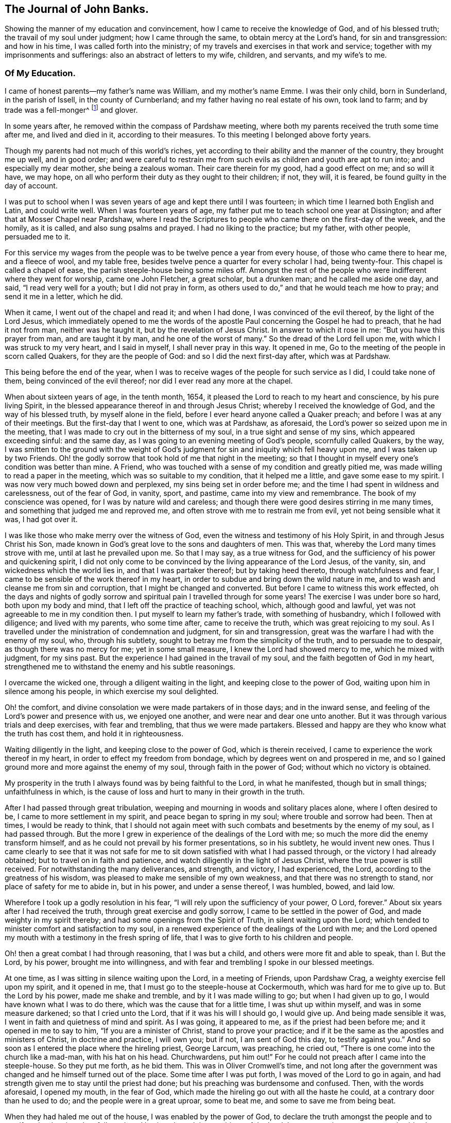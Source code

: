 == The Journal of John Banks.

[.chapter-subtitle--blurb]
Showing the manner of my education and convincement,
how I came to receive the knowledge of God, and of his blessed truth;
the travail of my soul under judgment; how I came through the same,
to obtain mercy at the Lord's hand, for sin and transgression: and how in his time,
I was called forth into the ministry;
of my travels and exercises in that work and service;
together with my imprisonments and sufferings: also an abstract of letters to my wife,
children, and servants, and my wife's to me.

=== Of My Education.

I came of honest parents--my father's name was William, and my mother's name Emme.
I was their only child, born in Sunderland, in the parish of Issell,
in the county of Curnberland; and my father having no real estate of his own,
took land to farm; and by trade was a fell-monger^
footnote:[One who deals in hides or skins.]
and glover.

In some years after, he removed within the compass of Pardshaw meeting,
where both my parents received the truth some time after me, and lived and died in it,
according to their measures.
To this meeting I belonged above forty years.

Though my parents had not much of this world's riches,
yet according to their ability and the manner of the country, they brought me up well,
and in good order;
and were careful to restrain me from such evils
as children and youth are apt to run into;
and especially my dear mother, she being a zealous woman.
Their care therein for my good, had a good effect on me; and so will it have,
we may hope, on all who perform their duty as they ought to their children; if not,
they will, it is feared, be found guilty in the day of account.

I was put to school when I was seven years of age and kept there until I was fourteen;
in which time I learned both English and Latin, and could write well.
When I was fourteen years of age,
my father put me to teach school one year at Dissington;
and after that at Mosser Chapel near Pardshaw,
where I read the Scriptures to people who came there on the first-day of the week,
and the homily, as it is called, and also sung psalms and prayed.
I had no liking to the practice; but my father, with other people, persuaded me to it.

For this service my wages from the people was to be twelve pence a year from every house,
of those who came there to hear me, and a fleece of wool, and my table free,
besides twelve pence a quarter for every scholar I had, being twenty-four.
This chapel is called a chapel of ease, the parish steeple-house being some miles off.
Amongst the rest of the people who were indifferent where they went for worship,
came one John Fletcher, a great scholar, but a drunken man;
and he called me aside one day, and said, "`I read very well for a youth;
but I did not pray in form,
as others used to do,`" and that he would teach me how to pray;
and send it me in a letter, which he did.

When it came, I went out of the chapel and read it; and when I had done,
I was convinced of the evil thereof, by the light of the Lord Jesus,
which immediately opened to me the words of the apostle
Paul concerning the Gospel he had to preach,
that he had it not from man, neither was he taught it,
but by the revelation of Jesus Christ.
In answer to which it rose in me: "`But you have this prayer from man,
and are taught it by man, and he one of the worst of many.`"
So the dread of the Lord fell upon me, with which I was struck to my very heart,
and I said in myself, I shall never pray in this way.
It opened in me, Go to the meeting of the people in scorn called Quakers,
for they are the people of God: and so I did the next first-day after,
which was at Pardshaw.

This being before the end of the year,
when I was to receive wages of the people for such service as I did,
I could take none of them, being convinced of the evil thereof;
nor did I ever read any more at the chapel.

When about sixteen years of age, in the tenth month, 1654,
it pleased the Lord to reach to my heart and conscience, by his pure living Spirit,
in the blessed appearance thereof in and through Jesus Christ;
whereby I received the knowledge of God, and the way of his blessed truth,
by myself alone in the field, before I ever heard anyone called a Quaker preach;
and before I was at any of their meetings.
But the first-day that I went to one, which was at Pardshaw, as aforesaid,
the Lord's power so seized upon me in the meeting,
that I was made to cry out in the bitterness of my soul,
in a true sight and sense of my sins, which appeared exceeding sinful: and the same day,
as I was going to an evening meeting of God's people, scornfully called Quakers,
by the way,
I was smitten to the ground with the weight of God's
judgment for sin and iniquity which fell heavy upon me,
and I was taken up by two Friends.
Oh! the godly sorrow that took hold of me that night in the meeting;
so that I thought in myself every one's condition was better than mine.
A Friend, who was touched with a sense of my condition and greatly pitied me,
was made willing to read a paper in the meeting, which was so suitable to my condition,
that it helped me a little, and gave some ease to my spirit.
I was now very much bowed down and perplexed, my sins being set in order before me;
and the time I had spent in wildness and carelessness, out of the fear of God, in vanity,
sport, and pastime, came into my view and remembrance.
The book of my conscience was opened, for I was by nature wild and careless;
and though there were good desires stirring in me many times,
and something that judged me and reproved me,
and often strove with me to restrain me from evil, yet not being sensible what it was,
I had got over it.

I was like those who make merry over the witness of God,
even the witness and testimony of his Holy Spirit, in and through Jesus Christ his Son,
made known in God's great love to the sons and daughters of men.
This was that, whereby the Lord many times strove with me,
until at last he prevailed upon me.
So that I may say, as a true witness for God,
and the sufficiency of his power and quickening spirit,
I did not only come to be convinced by the living appearance of the Lord Jesus,
of the vanity, sin, and wickedness which the world lies in,
and that I was partaker thereof; but by taking heed thereto,
through watchfulness and fear, I came to be sensible of the work thereof in my heart,
in order to subdue and bring down the wild nature in me,
and to wash and cleanse me from sin and corruption,
that I might be changed and converted.
But before I came to witness this work effected,
oh the days and nights of godly sorrow and spiritual
pain I travelled through for some years!
The exercise I was under bore so hard, both upon my body and mind,
that I left off the practice of teaching school, which, although good and lawful,
yet was not agreeable to me in my condition then.
I put myself to learn my father's trade, with something of husbandry,
which I followed with diligence; and lived with my parents, who some time after,
came to receive the truth, which was great rejoicing to my soul.
As I travelled under the ministration of condemnation and judgment,
for sin and transgression, great was the warfare I had with the enemy of my soul, who,
through his subtlety, sought to betray me from the simplicity of the truth,
and to persuade me to despair, as though there was no mercy for me;
yet in some small measure, I knew the Lord had showed mercy to me,
which he mixed with judgment, for my sins past.
But the experience I had gained in the travail of my soul,
and the faith begotten of God in my heart,
strengthened me to withstand the enemy and his subtle reasonings.

I overcame the wicked one, through a diligent waiting in the light,
and keeping close to the power of God, waiting upon him in silence among his people,
in which exercise my soul delighted.

Oh! the comfort, and divine consolation we were made partakers of in those days;
and in the inward sense, and feeling of the Lord's power and presence with us,
we enjoyed one another, and were near and dear one unto another.
But it was through various trials and deep exercises, with fear and trembling,
that thus we were made partakers.
Blessed and happy are they who know what the truth has cost them,
and hold it in righteousness.

Waiting diligently in the light, and keeping close to the power of God,
which is therein received, I came to experience the work thereof in my heart,
in order to effect my freedom from bondage, which by degrees went on and prospered in me,
and so I gained ground more and more against the enemy of my soul,
through faith in the power of God; without which no victory is obtained.

My prosperity in the truth I always found was by being faithful to the Lord,
in what he manifested, though but in small things; unfaithfulness in which,
is the cause of loss and hurt to many in their growth in the truth.

After I had passed through great tribulation,
weeping and mourning in woods and solitary places alone, where I often desired to be,
I came to more settlement in my spirit, and peace began to spring in my soul;
where trouble and sorrow had been.
Then at times, I would be ready to think,
that I should not again meet with such combats and besetments by the enemy of my soul,
as I had passed through.
But the more I grew in experience of the dealings of the Lord with me;
so much the more did the enemy transform himself,
and as he could not prevail by his former presentations, so in his subtlety,
he would invent new ones.
Thus I came clearly to see that it was not safe for me
to sit down satisfied with what I had passed through,
or the victory I had already obtained; but to travel on in faith and patience,
and watch diligently in the light of Jesus Christ,
where the true power is still received.
For notwithstanding the many deliverances, and strength, and victory, I had experienced,
the Lord, according to the greatness of his wisdom,
was pleased to make me sensible of my own weakness,
and that there was no strength to stand, nor place of safety for me to abide in,
but in his power, and under a sense thereof, I was humbled, bowed, and laid low.

Wherefore I took up a godly resolution in his fear,
"`I will rely upon the sufficiency of your power, O Lord, forever.`"
About six years after I had received the truth, through great exercise and godly sorrow,
I came to be settled in the power of God, and made weighty in my spirit thereby;
and had some openings from the Spirit of Truth, in silent waiting upon the Lord;
which tended to minister comfort and satisfaction to my soul,
in a renewed experience of the dealings of the Lord with me;
and the Lord opened my mouth with a testimony in the fresh spring of life,
that I was to give forth to his children and people.

Oh! then a great combat I had through reasoning, that I was but a child,
and others were more fit and able to speak, than I. But the Lord, by his power,
brought me into willingness, and with fear and trembling I spoke in our blessed meetings.

At one time, as I was sitting in silence waiting upon the Lord, in a meeting of Friends,
upon Pardshaw Crag, a weighty exercise fell upon my spirit, and it opened in me,
that I must go to the steeple-house at Cockermouth, which was hard for me to give up to.
But the Lord by his power, made me shake and tremble, and by it I was made willing to go;
but when I had given up to go, I would have known what I was to do there,
which was the cause that for a little time, I was shut up within myself,
and was in some measure darkened; so that I cried unto the Lord,
that if it was his will I should go, I would give up.
And being made sensible it was, I went in faith and quietness of mind and spirit.
As I was going, it appeared to me, as if the priest had been before me;
and it opened in me to say to him, "`If you are a minister of Christ,
stand to prove your practice;
and if it be the same as the apostles and ministers of Christ, in doctrine and practice,
I will own you; but if not, I am sent of God this day, to testify against you.`"
And so soon as I entered the place where the hireling priest, George Larcum,
was preaching, he cried out, "`There is one come into the church like a mad-man,
with his hat on his head.
Churchwardens, put him out!`"
For he could not preach after I came into the steeple-house.
So they put me forth, as he bid them.
This was in Oliver Cromwell's time,
and not long after the government was changed and he himself turned out of the place.
Some time after I was put forth, I was moved of the Lord to go in again,
and had strength given me to stay until the priest had done;
but his preaching was burdensome and confused.
Then, with the words aforesaid, I opened my mouth, in the fear of God,
which made the hireling go out with all the haste he could,
at a contrary door than he used to do; and the people were in a great uproar,
some to beat me, and some to save me from being beat.

When they had haled me out of the house, I was enabled by the power of God,
to declare the truth amongst the people and to manifest the deceiver they followed:
and having obeyed the requirings of the Lord,
I came away in sweet peace and spiritual comfort in my heart.

At a certain time being at a meeting of Friends upon the Howhill, near Coldbecke,
in Cumberland, George Fletcher of Hutton Hall, a justice of the peace, so called,
came into the meeting in a rude manner, riding among Friends,
who were sitting upon the ground, and trod with his horses feet upon a woman's gown,
I was moved of the Lord, to kneel down to prayer, at the head of his horse;
and as a wicked persecutor of God's people,
he struck me bitterly over my head and face with his horse-whip.
When he saw he could not move me, he called his man, being near by, to take me away;
who came in great fury, and took me by the hair of my head, and drew me down the hill;
but I got upon my feet, and said to his master,
"`Do you pretend to be a justice of peace, and yet break the peace; and disturb,
persecute, and abuse God's peaceable people, and set your servant so to do?`"
He said, we should know he was a justice of peace before he had done with us;
could no place serve us to meet in, but under his nose?
Yet it was at a great distance from his dwelling, upon the common.
He committed me and three more, to the common jail at Carlisle;
it being at the time when that act was in force,
which imposed a penalty of five pounds for the first offence; ten pounds for the second;
and for the third, banishment.
By his warrant he caused one cow and a horse, worth six pounds ten shillings,
to be distrained of my father, with whom I lived, for my fine of five pounds;
it being the first offence (so adjudged by him,) and kept me in prison some weeks too.
George Martin, a wicked hard-hearted man, being jailer, put us in the common jail,
for several days and nights, without either bread or water;
because we could not satisfy his covetous desire,
by giving him eight pence a meal for our food; so he threatened,
when he put us in the common jail,
that he would see how long we could live there without food;
and allowed none that he could hinder,
neither would he allow any of our friends to bring us any bedding,
not so much as a little straw.
We had no place to lie on, but the prison window, upon the cold stones,
the wall being thick, there was room for one at a time;
and when he saw he could not prevail, notwithstanding his cruelty,
he removed us from the common jail, into a room in his own house,
where he had several Friends prisoners, for non-payment of tithes,
at the suit of the said George Fletcher.

The jailer was often cruel, wicked and abusive in his behaviour to Friends;
but in a few years he was rewarded according to his doings;
for he himself was cast into prison for debt, and so ended his days.

When the quarter sessions began, which was in about two weeks after our commitment,
at Carlisle, we were called and examined by one Philip Musgrove, of the said city,
called a justice, an old persecutor, who, under a great pretence of love to us,
said that if we would but conform, and come to the church,
they would show us all the favour they could;
and when anyone of us would have answered his questions or proposals, he would say,
we must be silent, except we would conform, for we might not preach there,
but would tauntingly say, "`When you are banished beyond the seas,
then you may preach there.`"
One of us replied, "`We were not afraid to be banished beyond the seas;
for we did believe, and had good cause so to do, that the Lord our God,
whom we worship and serve,
and who by his great power had preserved us all along until now, on this side the sea,
would also preserve us on the other side,
as we stood faithful in our testimony for him.`"

We were set at liberty that sessions; goods being taken for all our fines;
but the sheriff for the county, Willfrid Lawson, of Issel Hall, being there,
said to the jailer, "`If they will not pay fees, put them into the common jail again,
and keep them there until they rot.`"
So the jailer put us into the common jail again, because we could not pay him fees;
where was a Bedlam-man, and four with him for theft and two notorious thieves,
called Redhead and Wadelad; two moss troopers, for stealing cattle; and a woman,
for murdering her child.
Several of the relations and acquaintances of these were permitted to come to see them,
after the sessions was over, who gave them so much drink,
that most of them were basely drunk; and the prison being a very close nasty place,
they did so abuse themselves and us with their filthiness,
that it was enough almost to stifle some of us.
On the morrow, we let the jailer know how we were abused,
whereupon he bid the turnkey bring us to the room where we were before;
saying he scorned to keep us there, for we were honest men, setting our religion aside.
One of us answered, "`If the tree be good, the fruit cannot be evil.`"
So in a little time after we had been in his house, he gave us our liberty,
without paying fees.
This was in the fifth month, 1663.

Here follow some letters I wrote while I was a prisoner at Carlisle.

[.embedded-content-document.letter]
--

[.salutation]
Dear Father and Mother,

My duty is hereby remembered to you; and my dear and tender love,
both naturally and spiritually, does hereby reach unto you both:
and as you are faithful according to what the Lord has made known unto you,
by his pure light, the Lord will preserve you.

Dear parents, as it is thus ordered, that I am called to suffer, for no other cause,
than worshipping God among his people, I desire you to be content,
and do not murmur or complain: but live in love, quietness,
and all unity with each other, that the blessing of the Lord may be upon you,
and prosper what you go about; for they that truly fear the Lord,
shall lack no good thing.
Let your faith stand here, dear hearts, and be patient, and content in your minds,
and not too much concerned for me and my welfare; for I am persuaded,
feeling the evidence of Truth in my heart, that I suffer not for evil-doing,
but for obeying the requirings of the Lord: yes,
for worshipping and serving him in spirit and in truth; so that it is,
and shall be well with me, as I keep faithful unto the end.
Be not at all dejected, or cast down in mind concerning me: but rather rejoice with me,
that the Lord has not only counted us worthy to believe in his name,
but also to suffer for the same.

From the house of our friend, Mungo Bewly, one of the prisoners,
(being five) where the constables are ready to take us away to prison,
in the city of Carlisle in Cumberland, the 8th day of the Fifth month, 1663.

[.signed-section-closing]
Your obedient son,

[.signed-section-signature]
John Banks.

--

My second letter to my parents; with a few words to Friends.

[.embedded-content-document.letter]
--

[.salutation]
Dear Father and Mother,

My dear and tender love, as a dutiful and obedient child,
I do most dearly and tenderly remember to you;
and if I should not write one word more to you, as to that,
I do not question but that you believe and are sensible
that my love is large and dear to you both,
for your good in all respects; and this I can say of a truth,
that all I desire of you is, that you would be patient and truly content;
that you may come to say in truth, the will of the Lord be done,
both concerning you and me.
So, dear hearts, keep the faith, and hold fast the word of his patience;
and in that suffer, as one with me,
though you be at liberty and give up freely unto the Lord, for what we have is his;
and if he bless, who can curse?
Blessed, praised, and magnified be his holy name for evermore.

[.signed-section-closing]
Your dutiful son,

[.signed-section-signature]
John Banks.

[.salutation]
Dear Friends,

in the precious Truth, to whom my love in the same is beyond expressions;
we are with our Friends at present who are in prison for tithes;
and are like to be retained after the sessions for fees, if we get our liberty then,
all our fines being levied.

But be it as the Lord sees good, we can truly say he is near to support us;
for his presence is even in the midst of us,
and we are at true peace with him in our suffering, and are bound together with,
and in the bond of love, peace, and unity.
This, indeed, my heart rejoices to tell you,
and I do believe you will be glad and rejoice with me, who am,
and do remain your brother, and fellow-sufferer,
who never knew the worth of a prison so much before,
to my sweet peace and inward consolation, though I have yet tasted but a little thereof.

[.signed-section-signature]
J+++.+++ B.

[.signed-section-context-close]
From the prison-house in Carlisle, the 18th of the Fifth month, 1663.

--

Some time after, I had drawings in my spirit to visit the neighbouring counties,
as Westmoreland, Lancashire, and some part of Yorkshire,
several times before the Lord sent me forth into other countries;
so when I was clear of those counties, I returned home to my parents,
and lived with them about a year more.

Upon the 26th day of the sixth month, 1664, I took a Friend, by name Ann Littledale,
to wife, in a public meeting of God's people, in scorn called Quakers,
in a Friend's house in Pardshaw town, before many witnesses,
as having freedom and liberty in the Lord so to do;
which as a blessing and mercy I received from his hand,
wherefore I am bound in duty to give him the praise,
and to return him the honour and glory, who lives forever.

About four years after I was married,
the Lord called me forth to travel in the work of the ministry,
and I was made willing to leave all, in answer to his requirings,
to go into the south and west of England.
Yes, I was made willing to leave my dear wife and sweet child,
though near and dear unto me, and went forth in the power and Spirit of the Lord Jesus.
Our friend John Wilkinson and I travelled together in the Lord'
s work and service (this was Cumberland John Wilkinson).
We took our journey in the second month, 1668, and travelled into Yorkshire,
and visited many meetings in various places,
where we had good service for the Lord and his truth.

A letter to my wife, written upon my journey towards the west and south of England.

[.embedded-content-document.letter]
--

[.salutation]
Dear Wife,

You are dear unto me, together with our little one,
in the nearness of that pure spirit by which the Lord has joined us together,
as one heart and mind; from a sense of whose pure love felt to abound in my heart,
I dearly salute you, and do hereby let you know I am very well at present,
both in body and spirit,
for which I can do no less than bless and praise the
holy name and great power of the Lord forever,
who has thus far preserved me in my journey, in true peace and comfort;
whereby it is confirmed unto me that I am in my place,
and that the work and service I have to perform is for the Lord,
and the furtherance of his blessed truth.
Blessed be that day in which I was made sensible of the same,
that the Lord should count me worthy to do any service for him.

Wherefore, my dear, be encouraged to trust in the Lord more and more,
and put your confidence in him in all things,
who is able to do whatsoever he pleases and seems good in his sight;
for he can make all things work together for good, to them who truly love and fear him,
and are concerned for the prosperity of his blessed truth;
though we must expect to meet with various exercises in
the way to come to be made partakers thereof.

Remember my love and due respect to my parents,
and let them know that I am well every way; and to Friends without respect of persons,
as they inquire of me.

The desire of many people here is after the Lord; and they flock to our meetings,
like doves to the windows, when they hear of any that have the way of truth to declare.
We have had a meeting every day this week, and shall have one tomorrow, if the Lord will.

Your dear and loving husband, according to my measure of the truth received.

[.signed-section-signature]
John Banks.

[.signed-section-context-close]
Written near Bradford, in Yorkshire, the 14th of the Third month, 1668.

--

From Yorkshire we travelled into Nottinghamshire, Leicestershire, and Warwickshire,
where we had many blessed meetings, and where I wrote the following letter to my wife.

[.embedded-content-document.letter]
--

[.salutation]
Dear Wife,

Unto whom I am truly united; in the pure love and unity of the Spirit of Truth,
wherein the Lord has made us truly one, do I dearly salute you,
and let you know that I am well in all respects;
blessed and praised be the Lord our God for evermore.

In my heart I reach forth a hand unto you; give me yours, and let us go along together,
in the work and service of the Lord;
that so we may be a strength and encouragement to each other, to go on in faithfulness,
and finish a faithful testimony for the Lord, in what he requires of us,
in doing or suffering, and giving up whatever we have or enjoy in this world.

My dear heart, give all up freely, as to the Lord our God,
to be ordered and disposed of by him, who is wise and wonderful in counsel,
and to be admired of all them who truly love and fear him,
and wait for his glorious appearance of light and life.
Take no thought nor care for me, but in the Lord,
who has a care and tender regard unto us, and all his people,
as our hearts are kept near to him.

We came this day to see our dear friend William Dewsbury,
and intend to travel through the county, in visiting of the seed of God, towards Bristol,
and then as the Lord may order us.

So with the remembrance of my duty to my parents, and my love to Friends,
as though named, I remain your dear and loving husband,

[.signed-section-signature]
J+++.+++ B.

[.signed-section-context-close]
Warwick, the 4th of the Fourth month, 1668.

--

From Warwickshire we travelled into Gloucestershire, and so to Bristol,
where the Lord made our service acceptable to Friends and other people;
and we travelled through Somersetshire,
from which I wrote the following letter to my wife.

[.embedded-content-document.letter]
--

[.salutation]
Dear Wife,

In that love which still endures, and increases in my heart to you, do I feel you;
and the further I am separated from you, the nearer you are unto me,
even in that which length of time or distance of place shall never be able to wear out,
or bring to decay.
Feel the reach of my love in your heart, and be broken and tendered in the sense thereof,
even of the heart-breaking love of God: in which my heart abounds in love to you;
with breathings to God, that we may be kept living to him,
through all our various exercises,
that so we may daily learn with the blessed and wise apostle,
in all conditions to be content; and that patience may have its perfect work in us;
for patience gains experience, and experience hope, that never makes ashamed,
but anchors the soul both sure and stedfast unto God.

My dear, give me freely up to the will and disposing of Him,
into whose hand I am freely given up, both soul and body.
Keep near the Lord at all times, and pray for me in spirit,
that I may be preserved faithful to the Lord, to finish a good testimony for him;
and that I may not return to you until his time,
that so we may enjoy each other in the Lord,
and be made partakers of his blessings upon us and ours, and all we take in hand,
without which, it will not prosper; for it is in vain to strive against the Lord,
before whom all nations are but as the drop of a bucket: if he bless, none can curse:
blessed and praised be his holy name for evermore.
Amen.

By this, you and the rest of my family and friends, may understand,
that I am pretty well in health at present, through the goodness of the Lord,
though I have been under weakness of body, at times, since I wrote my last from Warwick;
but the Lord by his power strengthens me many times, far beyond what can be expected,
considering my own weakness.
I have faith to believe, and that upon good ground,
that whatsoever the Lord is pleased to exercise me in, or call me to,
he will give me strength to perform and go through,
and nothing shall be able to hinder it.
I am truly content, whatsoever the Lord may permit to come upon me,
because hitherto he has kept and preserved me, to his praise and glory,
and to my sweet peace and comfort; endless praises to Him who lives forever!

Remember my dear and tender love, as also my duty and tender regard, to my parents,
for they are very near and dear to me; with my love also to Friends, neighbours,
and relations, as if named.
My companion and fellow-labourer in the Gospel desires to have his love remembered to you.

And so I bid you farewell.
The Lord keep and preserve you, with all his people, faithful in this trying day,
which possibly may have the effect to try the faith of many.

[.signed-section-signature]
J+++.+++ B.

[.signed-section-context-close]
Puddimoore-Milton, in Somersetshire, the 28th of the Fourth month, 1668.

[.postscript]
POSTSCRIPT.

The truth of our God prospers and gains a good report in these parts,
and many other places where we have travelled; and many are coming in to partake thereof.
For people in many places are weary of the hireling priests,
and dead formal worship of the world, and their assemblies grow thin.
The Lord, by the all-sufficiency of his power, has made our service effectual unto many,
both Friends and other people,
and very full and peaceable meetings we have had in several counties and shires;
wherefore we cannot but return the praise, honour, and glory unto Him,
whose the work and power are; and count nothing too hard for us,
so that we may bear a faithful testimony for Him, to the good of souls;
that he over all may be glorified;
and that we may feel true peace with Him in the end for our reward.

[.signed-section-signature]
J+++.+++ B.

--

My wife's letter to me.

[.embedded-content-document.letter]
--

[.salutation]
Dear Husband,

After long expectation to hear from you, I have, before the writing hereof,
received two letters, whereby I was much satisfied and refreshed;
but in your last from Somersetshire, I observe,
that you have been under weakness of body for some time.
At the first hearing of which I was sad in my spirit;
but considering the greatness and sufficiency of the Lord's love and power,
in whom is our strength, I rest satisfied,
hoping that all things will work for good in the end.
Dear husband, I have been and am brought very low in body, by a strong fever,
but am well in mind, blessed be the Lord therefor.
It was one month last fifth-day, since the sickness took me,
and in about two weeks time I received some strength, but became worse again,
and am very weak.
I greatly desire this may come safe to your hand,
that you may understand how it is with me; and that, in the wisdom of God,
you may consider what may tend most for the glory of God in this matter, I can truly say,
in a sense of the Lord's love and truth, according to my measure,
whether ever I see your face again or no,
I desire nothing more than that the will of the Lord may be done in all things,
whether in life or death; to whose care and fatherly protection I commit and commend you,
and dearly salute you, with love to your companion, J. W., and bid you farewell;
and am your dear and loving wife,

[.signed-section-signature]
Ann Banks

[.signed-section-context-close]
Whinfell-Hall, in Cumberland, the 19th of the Fifth month, 1668.

--

From here we travelled westward, through part of Devonshire, and into Dorsetshire,
Hampshire, Wiltshire, and so up to London.
The Lord was with us; and Friends were greatly refreshed and comforted with us,
and we with them.

Great openness and tenderness there was in those days among Friends,
and many other people where we came, and the witness of God was soon reached.
We had very large and full meetings in most places where we travelled,
and many were convinced and are yet alive, standing witnesses for God.
At London, I wrote to my wife as follows:

[.embedded-content-document.letter]
--

[.salutation]
Dear Wife,

Yours I have received, whereby I understand the great weakness you have been in,
which has been a near trial and great exercise to me.
But when I consider the large love of God to you,
in preserving you in faith to believe in him,
and patience and true contentedness to give up unto him, under your great weakness,
it has eased my burden and lessened my exercise.

Wait daily to feel the Lord to be your strength, in the time of your greatest weakness;
rely wholly upon him, trust in him, believe in him, and he will never fail you.
He can be more to you than a husband, and to your child than her father.
May you know your portion increased in Him, and your inheritance to be enlarged,
that you may dwell in the borders of his sanctuary,
in the sight of his glorious Son for evermore; and may feel your faith to increase,
and your patience and contentedness to remain in him, by the sufficiency of whose power,
safety and preservation is known.
As we abide in Him, whether we live or die we are the Lord's,
and it shall be well with us for evermore, world without end:
and no matter what we suffer or undergo in this life, if that be attained unto.

Remember my dear and tender love, and also my duty, to my parents;
for still I find myself bound to be tender over them, and to do what in me lies for them,
under the consideration of what they have done for me.
With the salutation of my true love to yourself, in the remembrance of our little one,
and my love to Friends, and relations and neighbours, I remain your loving husband,

[.signed-section-signature]
J+++.+++ B.

[.salutation]
And now Peter Fearon, my apprentice:

Mark, and take good notice what I say to you;
lay it to heart, and consider well now in my absence.
My true and unfeigned love is to you, and I desire your prosperity and welfare,
in all which is good, both inwardly and outwardly; but first of all, and chiefly,
in that which appertains to the salvation of your soul; the way whereof, the Lord,
in his love, has in some measure made manifest unto you.
Therefore be watchful to walk in it; that is to say,
take heed to the light of Christ Jesus in you, the measure of the Spirit of Truth,
which will lead you into all truth, and out of all deceit,
as you do obey and follow the same.
Whatever this pure light in you makes manifest to be evil, and reproves you for,
depart from it; if it be that which no eye can see, nor no one knows of,
yet you must forsake it; wait and watch daily against it,
in the light that makes it manifest,
and you will receive power to cast it off and depart from it.
The light, which is Christ Jesus, the way, the truth, and the life,
teaches to be sober and lowly-minded; our words to be few and savoury;
gentle and easy to be entreated; not to be high-minded,
but fear the living God continually.
This keeps the heart clean; and as it is abode in, low and humble in self-denial,
and willing to take up and bear the daily cross; and as this takes place in the heart,
such thereby come to depart from iniquity.
All things that are reproved are made manifest by the light,
and whatsoever makes manifest, is light;
and that which the light makes manifest to be sin and evil, in word or action,
you must forsake and deny yourself in; for this is the will and mind of the Lord,
by his blessed Spirit; and he that knows his master's will, and does it not,
according to the Scriptures of truth, must be beaten with many stripes.

As to things appertaining to your work and service, be patient and content,
and go quietly about your business in the fear of God; and say not in yourself,
I will think you have not done enough, for it is far from me so to think;
only my desire is, if you do ever so little, be careful to do it well.
But, above all things, be truly willing and obedient unto your mistress,
for whatsoever you do to her, I take it as done to myself:
and mind to carry yourself in love, and be a good example in my family,
that so you may all live in love and unity together; in which the Lord preserve you all.

[.signed-section-closing]
Your loving master,

[.signed-section-signature]
J+++.+++ B.

[.signed-section-context-close]
From Whitechapel in London, the 3rd day of the Sixth month, 1668.

--

We travelled in the work and service of the Lord from London,
through those counties before named, again to Bristol,
where we were greatly comforted in the Lord, in truth's prosperity,
with other of the brethren we met with there;
where I wrote the following letter to my wife.

[.embedded-content-document.letter]
--

[.salutation]
Dear Wife,

I received yours at Bristol,
which was cause of great refreshment and satisfaction unto me,
because of your recovery from your sickness,
which I should be glad to know does continue.

I cannot give you a certain account of my return home at present.
The day this letter was written in Bristol, we set our faces towards our own country,
having been to the end of our journey at this time, for anything we know;
but how long we may be in coming home I know not,
for great is the work which the Lord has to do, and is doing,
and the labourers are not many, considering the greatness thereof.
Blessed are they that are faithful therein, though ever so little;
for if they continue unto the end, they shall not lose their reward.
Greatly does the truth of our God prosper and increase,
to the encouragement of the faithful,
and many are they who have a good desire to know the way thereof,
in most places wherever we have come.
Meetings are very large, peaceable, and quiet, almost everywhere,
and a great calm there now is; what will be the end thereof, the Lord knows.
We have had a sweet and precious time all along in our journey,
blessed be the Lord for the same,
who has been pleased to bless our weak endeavours for the good of his people,
and our great comfort and satisfaction in him.

[.signed-section-closing]
I am your dear and loving husband,

[.signed-section-signature]
John Banks.

[.signed-section-context-close]
Bristol, the Seventh month, 1668.

--

We travelled through the nation homeward,
and at the end of six months from the time of our going forth,
we got well there with sheaves in our bosoms,
for our faithfulness in our Lord and Master's work,
which we had freely and faithfully performed through the ability of his power;
and we were very careful to give way one to the other in our testimony,
that so we might be preserved in unity and fellowship together,
as we were to the end of our journey: everlasting praises, honour,
and glory be given unto the Lord alone, for he is eternally worthy!

The length of this journey was twelve hundred and sixty-eight miles.

I do not intend nor desire to make a great volume,
or to give a full account of my journeys in England, Scotland, and Ireland;
but in as much brevity as I can, notice what may be most material.

I have travelled and gone over sea between England, Scotland, and Ireland, twelve times,
and often not without great difficulty and danger of life by many tempestuous storms.
Yet I was never at any time above two nights together at sea, insomuch,
that when I have taken shipping at Whitehaven,
the seamen would be very desirous who should have me in their vessel; saying,
I was the happiest man that ever they carried over sea,
for they always got well along when they had me, though sometimes through great tempests.
That God over all may have the praise of his own works,
and the faithful be encouraged to rely upon the sufficiency of his power forever,
is the intent of my writing.

With reverence, humility, and godly fear,
I may say that my labours and travels in these nations,
in preaching the everlasting Gospel in the demonstration of the Spirit,
with which the Lord was pleased to attend me; though through many exercises,
both without and within; perils at sea, robbers by land, bad spirits and false brethren;
yet notwithstanding all these, I hope, I may say without boasting,
I have been made instrumental to turn many unto righteousness;
a considerable number of whom are yet alive to witness to the truth of what I say.
In my native county in Cumberland, and also in many places elsewhere,
it is well known to Friends, with what diligence I laboured among them,
in the work of the Gospel, early and late, far and near,
through much hardship to my body, in heat and cold; and yet,
through the strength and ability given me of God, I was preserved in and through all,
having faith therein.
And with all diligence, when I was at home, I laboured with my hands,
with honest endeavours and lawful employments, for the maintenance of my family.

About the beginning of the year 1670, was the first time I went for Ireland,
and our ancient friend John Tiffin, having drawings there also,
we took shipping at Whitehaven, and landed at Carrickfergus, in the North of that nation,
for the North was most before us.
And after we had visited meetings thoroughly, and were well satisfied in our service,
we visited Friends along to Dublin, and thereabout;
and having had good and refreshing times with Friends in that city and elsewhere,
and being clear, we returned to our own country.

It was not long until the Lord required of me to go to Ireland again;
and in the third month, 1671, I was made willing to go,
in obedience to the requirings of the Lord, and his presence was with me.
My desire was to be at the Half-year's meeting at Dublin,
which began the fifth-day of the week.
I went to Whitehaven the third-day before, with intent to take shipping there;
and my dear wife, and several friends, went along with me;
but the wind that day was quite contrary,
so that my wife and friends would have persuaded me to go home again, being ten miles,
because the wind was not likely to serve.
But I told them I could not then;
I must rely upon him who had power to command the wind and seas, even the Lord alone.
They went home, and I went that evening to a vessel which was ready to go,
and told the owner I was willing to go with him to Dublin; and I desired some of his men,
if the wind was fair before the morning, to call me at such a house.
They answered, "`Yes, with all their heart;
but asked if I thought the wind would serve so soon, that was now so contrary?`"
I said, it was possible with the Lord that it might: for I had faith in the thing,
according to what was revealed to me.

About the dawning of the day, being fourth-day morning, one came calling aloud to me,
to make haste and come soon, the wind was fair, and the ship nearly ready to sail.
We had a ready passage; so that according to my desire,
I got to the meeting aforesaid on fifth-day, within half an hour after it was set;
and a glorious heavenly meeting it was,
where many faithful brethren from all parts of the nation came;
and the Lord's power was over all, and several living testimonies given,
to show forth the greatness and sufficiency thereof;
wherefore we had cause of rejoicing in the prosperity of the Lord's work,
and our unity and brotherly fellowship one with another.

Next day, in the evening, as I was waiting upon the Lord,
a great weight came upon my spirit, under which exercise I patiently abode,
until it opened in me, that I was to go southward, to a place called Wicklow,
though I knew it not then, being twenty-four miles south from Dublin,
where no meeting of Friends before that time had been, that I could hear of,
and only one or two friendly people in it.
But before I went, I wrote the following letter to my wife:

[.embedded-content-document.letter]
--

[.salutation]
Dear Wife,

That nearness of love I still feel in my heart towards you, is beyond what I can express;
yet I find an engagement upon me to show forth the same in some expressions at this time.
It is in my heart to say unto you, my dear, be stedfast in your mind,
and in the lowliness thereof watch and wait, to be preserved near to the Lord;
so will you feel your peace and unity to increase with him and his people,
and assuredly with me, your husband: in whose work and service, which is weighty,
I am concerned; and the prosperity thereof is become my chiefest joy and delight;
and for which I am willing and in measure able, through the goodness of the Lord unto me,
to spend and be spent--may he have the praise, honour, and glory returned to him,
who is worthy forever; whose the work is, and who is mighty by his own power,
for carrying on the same.

My dear one, my daily cry and secret breathings are to the Lord for you,
that you may be preserved in faithfulness to him, even to what you knows of him,
made manifest by his pure light in you, by which the enemy,
with all his cunning and subtlety, and reasoning which darkens, is discovered,
and the outgoings of the mind judged; and the power received by waiting in the light,
brings all things into good order, both within and without.

Be of good cheer, for my soul dearly loves you,
and in my heart you are written not to be forgotten; together with our dear babes,
whom it greatly tenders my heart to think of.
The Lord preserve you all in the bosom of his love;
who can be more to you and yours than I ever can be:
into his fatherly protection I commit you, with myself and all that we enjoy,
to be ordered and preserved.

It is but reasonable he should have all offered up unto him: for what we are,
and what we have, we are by him, and have received from him,
that he may have the praise of all, who is eternally worthy, God blessed forever.
Amen.

By this you, with Friends, may know that I am well every way,
and have had comfortable and good service among Friends and friendly people in this city,
where there is great need of faithful labourers; yes, even all over this nation;
because many are inquiring the way to Zion:
wherefore God's faithful servants are concerned to visit city and country,
that the gathered may be established, and they that are not yet gathered,
may be brought in.
I came to this city on the fifth-day, where we had a heavenly meeting,
and on sixth-day evening, as I was waiting upon the Lord,
an exercise came upon my spirit and it opened in me that I was
to go to a place southward to have a meeting next first-day,
I knew of no place where any meeting had been kept;
but the exercise remained weighty upon me;
so I inquired of Friends if they knew of any meeting kept that way next first-day;
but none could tell me of any.
At last I told William Edmundson of my exercise, and he named Wicklow to me,
and an answer was in me, that that was the place I was to go to;
being twenty-four miles off, where a meeting had never been before; of which hereafter.

[.signed-section-closing]
So I rest your loving husband,

[.signed-section-signature]
John Banks.

[.signed-section-context-close]
Dublin in Ireland, the 22nd of the Third month, 1671.

--

Accordingly I went on seventh-day, and two Friends with me,
and gave word that I intended to have a meeting in that town next day,
being the first-day of the week.
The report going forth, that an English Quaker was come to preach,
there was a mighty noise of it in the place, the people being stirred up by the priest.
The governor, one Hammond, lived at the castle, a garrison of soldiers being kept there;
and the priest laboured much with the governor beforehand, as I was told,
to put me in prison.

One of the friendly men I have mentioned, being a carpenter,
was willing to let us have the benefit of his workhouse to meet in;
there being several Friends and friendly people come out of the country:
and as I was ready to go from the inn where we lodged, the landlady said to me,
"`For God's sake, go not along the street,
for there is a guard of musketeers waiting at the cross
to take you--I will show you a back way.`"
I said, "`I accept of your love, but I must not go any private way,
but along the town street; for I have a testimony to bear for the Lord in this town,
in love to the souls of people.`"
So by the time we were well seated in the place as aforesaid, before my mouth was opened,
came a sergeant with a halbert, and a guard of musketeers with him;
and the sergeant said, I must go along with him before the governor.
I answered, "`What authority do you have to take me?
If you have a warrant so to do, I shall go.`"

He held out his halbert, and said, "`This is my warrant.`"
I said, "`You need not have come to us with your swords and guns,
as those who came against Christ with swords and staves;
we are known to be a peaceable people: howbeit I shall go with you.`"
They took me to a house where the priest, his wife, the governor, and his man,
and some more were collected.
The priest being in a rage when I came in, said to the governor, "`Sir,
this is the deceiver; this is the deluder who is come from England,
to delude people here; I hope you will do justice, and execute the law.`"
The governor being pretty moderate, said nothing for some time; but walked to and fro,
being in a large room; and the people in an uproar, pressed in at the door.
I was willing to let the priest rage on a little, till he had vented himself,
that he might be the more manifest to the people.
At last, I said to him, "`You say I am a deceiver, and a deluder.`"
He answered in fury, "`So you are; so you are.`"
But I said, "`Have patience,
and let your moderation appear unto all men and hear what I have to say,
to clear myself from your false accusation;
for I shall not take your assertion for proof: I have had patience to hear you;
are you a minister of Christ?`"
"`Yes;`" said he, "`I am.`"
I replied, "`But if I prove you a liar, as by the witness of this people you are,
in charging me with that of which you can bring no proof;
you are out of the doctrine of Christ, and so no minister of Christ, but of antichrist,
and of your father the devil; and therefore you are the deceiver,
and the deluder of the people.`"

Upon this the priest's mouth was stopped, and he made to get out at the door;
but the people were so thronged, he could not; then I turned to the people,
"`You hear,`" said I, "`that your minister has charged me without proof,
that I am a deceiver and a deluder; did you ever see my face before?
or did you ever hear me speak before now?
Which of you, or who have I deceived or deluded?`"
But they were all silent: some more words I spoke, to manifest to the people,
that their minister was no minister of Christ, according to the holy Scriptures;
at which the priest cried out to the governor, "`I pray you, sir, take him away;
I hope you sent not for him to let him preach here.`"

All this time the governor was silent,
and I declaring God's everlasting truth to the people.
At last the priest's wife said to the governor, "`I pray you, sir,
let him not preach here; commit him to jail;`" it being near by, and the jailer present.
Then the governor spoke to me, in answer to the priest's wife's request, and said,
"`I am here in place to do justice, in executing the law, which you have broken,
in coming to this town to keep an unlawful meeting and
conventicle in the time of Divine service.`"
I said, I knew no such service performed in the town,
neither did I understand that I had broken any law.
"`How can it be, that I and my friends have broken the law, who were not found preaching,
reading, praying, or performing any exercise that is looked upon to be worship to God;
only we were met in a peaceable manner in silence, wailing upon, worshipping,
and serving the Lord our God in spirit and in truth.`"
"`It is no matter,`" said the governor, "`what you pretend; you were met,
as before I have said, and I must commit you to jail.
Jailor, take him away.`"
A Friend, newly convinced, spoke some few words to the priest,
about his accusing me falsely; and the priest's wife said, "`Sir,
commit that man too;`" which he did.
Another friendly man also speaking to the priest, his wife said again to the governor,
"`I pray you, sir, commit that man too;`" and so he did.
We three were committed to prison (the priest standing all the while silent,
and trembling still); and when we came forth of the house,
there was a great multitude of people, and the jailer said to us,
"`Come after me:`" (he lived above stairs, and the prisoners were underneath).
He took us into a room beyond his own dwelling, which was pretty large,
and the people came in and filled up our room, the jailer's, and a part in the third,
and the jailer hindered none.
In a little time my mouth was opened in the demonstration of the power and Spirit of God,
and I preached the way of life and salvation to the people,
in and through Jesus Christ his Son, by believing in his pure light,
and walking answerably to the teachings of his grace,
and the reproofs of his holy Spirit,
by which they might receive power to become the sons of God,
and to strengthen the faith of those who believed therein.

It was a blessed day for the Lord and his truth,
for his heavenly power broke in upon many, and several were convinced,
and received the truth in the love of it; and many made confession thereunto,
and told the priest they were satisfied, by what they had heard me speak,
that I was no such man as he said I was,
and that we were not the people he had persuaded them to believe.
The truth was cleared from his aspersions,
by which the witness of God was reached in peoples' consciences,
and they would not let the priest alone,
till they got him to promise that he would dispute with me; he having boasted,
that if he might but have the opportunity to manifest that deceiver, he would.
The hour was set next morning by eight o'clock;
and they agreed that I was to go to the priest's house, and the jailer with me, who said,
before we did go, "`I thank you, Mr. Banks, for the good sermon you have preached to us;
for our minister never preached us such a one in his time;
and I believe you are no such man as he said you were.`"

Before the hour came the priest broke his word;
for instead of staying to dispute with me,
he made it his business timely in the morning to go to the sheriff', about two miles off,
to tell him what a numerous meeting the jailer had permitted to be in the county jail,
above stairs, such a one as never was in the county itself; and, said the priest,
"`I entreat you, sir, either take some course in time,
or else I fear all the town of Wicklow will be Quakers,
and then there will be no abiding for me.`"
A sober man being present, made it his business to come and tell me and the jailer;
and that the sheriff said, if he had known it,
the utmost door of the house should have been shut against us all,
and we kept there till we had been delivered by due course of law;
and also said to the priest, "`If the jailer, or any other, allow the like again,
come and inform me and I shall take a course with them.`"
When the news came to the jailer, who was a man of a pretty noble spirit,
"`What,`" said he, "`have I been a jailer eight years,
and know not what belongs to my place?
So that I have my prisoners when there is occasion for them, I'll set my doors open,
and they shall go and come who will.`"
And accordingly he did so, while I was there, which was but three days,
he keeping a public house.
During the time I was there, as I remember, except when I was in bed,
I was scarcely one hour without some people coming to see me,
and discourse with me about the principles of religion; so that I was sorry for nothing,
but that I had no longer time there, the truth having prevailed so much upon the people,
and begotten true love in them to it in so little time.
Everlasting praises unto the Lord alone, whose the work is,
and by his own power he is the carrier on and manager of it.

In a little time, the jailer, with some others of the town, who persuaded him to it,
when the priest had failed and broken his word,
so that his own people even hissed at him, agreed to speak to the governor,
to have me brought before him, and told him they did believe I was an honest man,
and they would have him let me go out of prison.
He bid the jailer bring me up next morning to his chamber, being the third-day,
at eight of the clock, and he would examine me, seeing the priest had failed.
Accordingly, with the two Friends committed with me, I was brought before him;
and in great moderation the governor reasoned with me for about an hour,
about our manner of meeting, and the worship of God,
and what we believed concerning Christ, and of honour to men in authority;
all which was cleared to his satisfaction.
He confessed to the truth of what I spoke,
and said he was satisfied with the answers I had given him,
and asked what I would have him to do for me,
being I was the first of our people he ever had to do with, he would willingly let me go,
if he could be clear and answer the law.
I told him it was my liberty I desired and prized;
and I believed it was in his power to set me and my friends at liberty.
He said, he believed well concerning me, and thought I was an honest man:
so if I would promise him to appear at the assize or sessions, when there was occasion,
or get any to do it for me, that he knew, I should have my liberty.
I told him, I neither could do it myself, nor desire another to do it for me.
"`Well,`" said he,
"`if you will promise me you will never come to keep any more meetings at Wicklow,
I will let you go.`"
I answered, "`I cannot do that; but if I do, if you have power so to do,
you may put me in prison again, and I believe I shall be as willing to suffer then,
as now.`"
So he set us all at liberty, and said to me, "`God keep you in the mind you are now in,
for I think you are in a good mind.`"
So I took leave of him, and said, "`Governor, fare you well; and in so saying,
I truly desire your welfare, both of your body and soul.`"
We came down with the jailer to his house, and I said to him, "`Now we have our liberty,
we may take our leave of you.`"
"`Yes,`" said he, "`and pay me my fees.`"
"`Fees,`" said I, "`what is that?`"
"`Oh,`" said he, "`it seems you never have been prisoner before.`"
"`Yes,`" said I, "`I have.`"
"`And,`" said he, "`did you never pay fees?`"
I answered, "`No.`" He replied, "`Well,
being you are the first that ever I had in my custody of your people,
I will not keep you; because the governor is pleased to set you at liberty;
but if any more of you come here, I will put you in the dungeon,
if you will not pay fees.`"
"`Well,`" said I, "`we must leave that to what time will bring forth.`"
So he gave us our liberty, and we called for drink to give him, he keeping ale to sell;
we also had some food from his wife,
and laid in his beds for I saw our time was like to be so short,
that we made no provision for ourselves; so, in consideration of these things,
when we came away, each of us gave the jailer twelve pence,
with which he seemed to be well pleased.
I went to Dublin again, where Friends were glad to see me,
and we were refreshed together in the enjoyment of the Lord's presence:
and from there we travelled into the north, visiting Friends,
where the Lord has a good people: from which I sent the following letter to my wife.

[.embedded-content-document.letter]
--

[.salutation]
Dear Wife,

The truth of our God is exceedingly precious,
and very desirable--blessed be his name for evermore,
who has made us sensible of the same, to the gladdening of our hearts.
I feel true unity with you therein,
and it is cause of comfort to me in all my travels and
exercises for the Lord and his truth's sake,
that you walk with me in true subjection, and with a willing mind under his yoke;
to the end that his will may be done by us.
Oh! that we may carefully keep here; for then surely great will be our reward,
if we continue unto the end: for great is and shall be the reward of the faithful.

Having been this day at a very large precious meeting,
where many people besides Friends were present, I have not time to write what I would,
and partly because of the haste of the bearer; but in a word, I am well,
and the Lord is with me; and I am freely given up, and made willing to follow him.
Since I came from Dublin, I have visited Friends' meetings,
and been into the Scot's country, as it is called,
where I had the company of three Friends,
but George Grigson has been more with me than any other Friend in the ministry.

After the next first-day's meeting,
which is the Province Meeting kept every six weeks near Lurgan, I intend,
if the Lord will, to go towards Dublin again,
and it may be three weeks before I get there.
When I am clear of that city, as the Lord makes way, I intend for Wicklow, Wexford,
Clonmell, Tallow, Youghall, and so on to Cork and the West,
where the Lord is bringing forth a people,
notwithstanding all Zion's enemies and opposers.
Truly may I say, as being an eye-witness, the harvest is very great in this nation.
Oh! that the Lord would be pleased to fit and
prepare and send forth more labourers into it.

[.signed-section-closing]
Farewell, my dear wife, with my sweet babes.

[.signed-section-signature]
John Banks.

[.signed-section-context-close]
Near Lurgan, in the North of Ireland, the 21st of the Fourth month, 1671.

--

In my return, after ten weeks, it came upon me that I must go to Wicklow again;
and when I came to Dublin, there was a letter from Wicklow,
informing that the people desired another meeting,
and that the sergeant who took me before the governor,
was willing we should meet in his house.
The priest hearing thereof, threatened him and he was afraid,
so that when I and Friends came there the man dared not let us meet in his house.
We got another house, but it would not contain all that came; yet there we met,
and it was a blessed heavenly peaceable meeting,
without any disturbance at all--praises unto the most high God,
who has all power in his own hand, and thereby can do whatsoever seems good in his eyes,
notwithstanding the determination of wicked and ungodly men.
Not long after, so soon as the priest had an opportunity,
he began to prosecute and imprison Friends for tithes and such like things,
and got several put in prison, who came to visit that place;
but the truth prospered so much the more,
and a meeting of God's people was set up in that town, and continues.

From Dublin, before I went to Wicklow the second time,
I wrote the following letter to my wife.

[.embedded-content-document.letter]
--

In the nearness of that love which remains in my heart without change, I write unto you;
and my prayers are to the Lord for you, and all with you; that you may all live in love,
and in the fear of God; so will all go well, and be kept in good order,
both within and without.

My dear heart,
as the Lord has been pleased to work a willingness in
you to give up and part with me freely,
for his name and Gospel's sake, have your eye to the recompense of reward,
even peace with him; and treasure it up in your bosom,
that it may be your everlasting portion, when time here shall be no more.

The breathing of my soul is for you, as for myself, for he has made us one:
the Lord preserve you unto the end, in faithfulness to do his will,
that you may be kept in true unity and fellowship with his people,
in keeping to meetings on first-day and the weekday.
Neglect no opportunity that may make for the good of your soul,
and then nothing for the body will be lacking.
Exercise yourself in his law written in your heart,
that so you may feel the streams of his love in your inward part;
let truth be the girdle of your loins, and faithful waiting in his light, your dwelling;
that although we be far separated as to the outward,
we may be made witnesses more and more of the joy of his salvation therein;
partakers of that peace which the world can neither take nor give.

You and my dear children are so near and dear unto me,
that many times the remembrance of you draws tears from me;
for the further I am separated from you, the nearer you are unto me in spirit;
and at this time my heart is broken into tenderness, being sensible,
according to the exercise which attends me,
that the Lord will yet draw me farther from you, who knows my heart,
that if I might tomorrow with clearness, return to you, oh,
how gladly would I embrace it!
But truly, my dear, the Lord requires of me,
and I cannot forbear to give some hint thereof, that after I am clear of this nation,
I must go for the West of England.
From Cork, I intend to take shipping for Minehead in Somersetshire, and so farther,
as the Lord is pleased to order me when I come into that nation.
Truly the harvest is great in most places;
and as the Lord has been pleased to count me worthy to be called,
and sent forth into his work and service, amongst his ministers and messengers,
though but one of the least of many, I am freely given up to his blessed requirings,
to labour and travail what in me lies, that in the end I may receive a penny.

Therefore, my dear, as the Lord has counted me worthy to bear a public testimony for him,
in preaching the everlasting Gospel, pray with me, that in faith and patience,
and with a heart undaunted, I may bear it faithfully unto the end,
to the praise and glory of him whose the work is, who is worthy for evermore.
That when in this my intended voyage and journey I have performed what the Lord requires,
I may return to you with true peace, in the joy of his salvation;
and that we may live and enjoy one another while we live,
as those who enjoy one another in the Lord, where is the peaceable and quiet habitation;
until which time, the Lord God of life and glory keep and preserve you,
with our little ones, myself,
and all his faithful people-- who is a faithful keeper and preserver,
and withholds no good thing from his dear children, who can be more to wife,
than husband, and to children, than father and mother; who is alone worthy of praise,
honour, and glory, both now, and for evermore.
Amen.

[.signed-section-closing]
I am your dear husband, with love to you still renewed,

[.signed-section-signature]
John Banks.

[.signed-section-context-close]
Dublin, the 14th of the Fifth month, 1671.

--

In about two years after, the Lord required of me to go and visit Ireland again;
and coming to Wicklow, I went to the jailer's, to see Friends in prison,
and to have a meeting in the town.
When the jailer saw me, he said, "`Oh, Mr. Banks (as he called me,) are you come again?
I think you need not have come any more;
you did your business the last time you were here,
for I think all the town of Wicklow will be Quakers.`"

"`But notwithstanding what is done,`" I said,
"`it is my business to come to see how the Lord's work prospers; for the work is his,
we are no more than instruments in his hand, which he is pleased to make use of;
and more than that, you have got many of my friends in prison, and I must visit them.`"

The next time I came to visit this nation, I came to this place again,
which was in about two years more, and the priest of Wicklow was dead,
the governor gone for England, and no soldiers there, truth still prospering,
and Friends' meeting settled and established by the power of God in peace and quiet,
and Friends well preserved in and through their sufferings.
This makes me say there is none like unto the true and living God, who has wrought,
and is working wonders in the earth, and bringing strange and mighty acts to pass.
And when I had travelled through most of the nation, visiting Friends and other people,
being in the north, in that part called Scot's country, I came up to Antrim,
with eight Friends more,
intending to have a meeting at our friend James Greenwood's house.
When we came, there was a constable with his staff, and a company of people with him;
and he stood at the Friend's door, and said he had an order from the lord Mazarine,
that we should not meet there.
I bid him produce his order, and we would give him an answer.
He holding out his staff, said that was his order, and we should not meet there,
meet where we would.
I answered, "`Keep to your word;
we shall be content to meet in the King street,`" being a market town,
and Friends and many people being come together,
my mouth being opened in a testimony for the Lord,
and in love to the souls of the people,
in turning their minds to the teachings of God's Spirit in themselves.

The constable, who was a Presbyterian, came with his staff, in a rage,
to pull me out of the meeting; and I said to him,
"`Are you not ashamed to manifest yourself a liar before so many people?
Did you not say we should meet where we would, except in our friend's house?`"
So he was smitten, and could do no more himself,
but went among the people and got a butcher, a man picked out for his purpose,
to pull me away.
And he came in a most rigid manner, and took me by one arm,
and haled me down the street a little way; and there came a Friend out of the meeting,
and said to him, "`Cease from persecuting the innocent,
lest the judgment of God fall upon you.`"
Which did immediately seize upon him, and his hands were loosed from me,
that he had no power to pull me any further,
but stood trembling by me (I being declaring the
truth still,) and he went home and took his bed,
and never got from under the judgment till he died.
In a little time I saw it my place to be silent, and our friend George Grigson said,
"`Oh,
you people of the town of Antrim! is this the entertainment which you give to strangers?
Some in the days of old, by entertaining strangers in true love,
entertained angels unaware.`"
A glorious heavenly day it was for the Lord and his blessed truth,
in strengthening the faith of his people,
for his power and heavenly presence was livingly manifested in the meeting,
and many were convinced, and several came to own and receive the truth in the love of it.

In the time of our meeting, there was a sudden storm of wind and rain, the like of which,
for the time it continued, I have very seldom or never seen,
for the water with the dirt ran in a stream amongst us,
so that all or most of us were wet to the skin.
The storm of wind and rain, was a figure of their raging persecuting spirit;
and when it was over, the sun broke forth, and shined very clear;
a true figure of the victory the Truth obtained, through the power thereof.

This year, going to London, to the Yearly meeting,
I wrote the following letters to my wife:

[.embedded-content-document.letter]
--

[.salutation]
My dear and loving Wife,

Have faith in and through all your exercises,
and know your faith to stand in the power of God,
which gives victory over all that is contrary to it.
It is good and safe to trust the Lord in every condition,
who undoubtedly will provide things needful every way, both for us and ours,
as he sees we stand in need, if we are freely given up to do his will,
and are content therewith.
He has given us an understanding, blessed be his name forever, and in temporal things,
as well as spiritual, diligence must be used, with a godly care and honest endeavours,
with what labour and pains the body is able to answer; which always was my concern,
when at home; but still in and through all, to have a true regard to God in our hearts;
this is the way to bring a blessing and increase upon all our endeavours.

By this, you, with all yours, and Friends, may know that I am well every way;
I am bowed in humility before the Lord for the same.
In company with my acceptable companion, Thomas Langhorn,
I came here the last seventh-day night.
John Burnyeat is now with me; things here are all quiet and well at present,
and meetings full and large.

[.signed-section-closing]
Farewell in the Lord.

[.signed-section-signature]
John Banks.

[.signed-section-context-close]
London, the 11th of the Third month, 1675.

--

[.embedded-content-document.letter]
--

[.salutation]
Dear Wife,

In the feeling of the love of God, my heart is truly open towards you and yours,
with a true desire that you and they may live in the holy, pure fear of the Lord God,
with a true willingness in your heart,
freely to give up whatsoever the Lord does require, be it in doing or suffering;
that so he may be reverenced, worshipped and served in all things, with delight.
And that upon no account, wherein his truth and glory is concerned, we may say,
Why is it thus?
For with him all fulness dwells, and if he bless, none can curse;
blessed and praised be his holy name for evermore!
The way to bring a blessing upon us and ours,
is in all his blessed requirings freely to give up to do his will,
though it be ever so much in the cross to ours; for this brings the blessing, peace,
and lasting gain in all respects.

For your comfort I may tell you, that since the time I parted from you,
I have been made so much a witness of the enjoyment of the power and presence of God,
among my brethren, that I would not have missed it,
for all that can be mentioned to me in the world.
Oh, the in-breakings of the love and melting power of God,
and the shining of his glorious light amongst us, in this our Yearly Meeting,
where Friends in the ministry were, from most parts through this nation!
How were our hearts broken, and our souls comforted and consoled!
The Lord did certainly evidence unto us, that our meetings,
and what we there offered to him, were acceptable and well pleasing before him.
Oh, the sweet harmony of life that was amongst us! the streams whereof flowed,
and many living testimonies were borne,
to the greatness and sufficiency of the power of God that overshadowed us!
And oh, the subjection, brotherly tenderness,
and godly care that were amongst us one over another, that we might speak one by one,
as the Lord, by his Spirit, moved and gave utterance!
How near were we to the Lord, and how dear one unto another,
in the unity and fellowship of his blessed holy Spirit!
What a blessed communion was there held,
and how richly was the table of the Lord spread amongst us!
What thanksgiving, praises, honour and glory, were many made to ascribe unto him therefor!
And there was a godly care also for the prosperity of the truth,
and spreading abroad thereof,
together with the establishing of Gospel order and discipline in the churches of Christ.

May I never forget this glorious, heavenly appearance of our God amongst us,
by his power and life-giving presence;
but that it may be of lasting remembrance to me while I have a being:
for it has not only been to me, but to many brethren,
a day of great joy and spiritual comfort,
to the building of us up together in the most holy faith.
My dear, my heart is overcome in the love of God,
with a desire that you may feel the same to your comfort, with all yours.
The Lord keep and preserve you all, and all my dear friends theres,
to whom is my sincere love remembered.
And let all be encouraged to go on in the way of truth and righteousness,
though we may meet with various trials and exercises;
for of a certain truth the Lord is with us, and by his power goes before us,
as our king and captain, who pleads our cause, and fights our battles for us,
with all Zion's enemies and opposers.

Blessed and happy are all they who bear a faithful testimony for him,
while they have a day and time so to do.

[.signed-section-closing]
Your faithful husband,

[.signed-section-signature]
John Banks.

[.signed-section-context-close]
London, 29th of Third month, 1675.

--

[.embedded-content-document.letter]
--

[.salutation]
Dear Wife,

By this you may understand that I am well in all respects,
blessed be the Lord my God forever, who by his power has preserved me.
I am now clear of this city and country,
having faithfully discharged my duty in what the Lord my God has required of me,
and tomorrow intend to set my face towards home.
I have passed through a troublesome country, by wicked informers and other officers;
but the Lord has so ordered it in his wisdom,
that no Friend has suffered two-pence upon my account, at any meeting in all my journey;
though the Lord knows I never held my peace for fear of suffering,
but did as he ordered me, whether to speak more or less, or to be silent.
Bless the Lord, O! my soul,
in so ordering and preserving me in this and many other great exercises and tribulations,
both in body and spirit, among these wicked informers, where Friends have suffered much,
by what they call the Conventicle Act.
I had seventeen meetings among them.
So having not much more in my mind to write, I bid you farewell in the Lord Jesus Christ,

[.signed-section-closing]
And remain your husband in that which changes not,

[.signed-section-signature]
J+++.+++ B.

[.signed-section-context-close]
Bristol, 30th of the Sixth month, 1676.

--

In the year 1676, I went into Ireland again;
from which I wrote the following letters to my wife, giving some account of my travels.

[.embedded-content-document.letter]
--

[.salutation]
My dear,

My love in the strength of God's power reaches unto you,
and in that I dearly salute you and all yours;
and my prayers are put up unto him for you, with all yours.
The Lord encourage you by the continuance of his
love in faithfulness to follow and obey him;
that so the sense of his love in your heart,
may constrain you to meet often among his people;
and with all diligence to wait upon the Lord in true silence,
to feel refreshment from his presence; that so in the life which is pure and precious,
you may more and more increase,
that as the blessing of the Lord is unto the seed of the righteous,
so you may feel it to be upon you and yours.

In this living exercise the Lord preserve you, low in his fear,
that in all godliness of life and conduct you may be a good example to your family,
and with godly care may train up your children, now when they are young,
as becomes the truth.
When they do amiss, correct them according to the fault, in the fear of the Lord,
laying aside and keeping down all passion and heat of spirit;
that they may be a comfort to us in our time,
and that we may be found clear in discharging our duty concerning them,
before the Lord and all people; that if they live to the age of men and women,
and have children, they may have cause to remember our godly care concerning them,
and tell of it in like counsel unto their children,
and so from one generation to another.

Let not a foolish pity or foolish fondness tie our hands from correction,
when there is need of it, as too many do,
for this has more regard to the body than the soul;
though surely that which hurts the soul, must injure the body also.
Let us not be too careful for their bodies, or for portions or worldly preferment,
but using honest endeavours, leave the issue to the Lord,
who I fully believe will provide what shall be sufficient for them;
as we are chiefly concerned for the good of their souls, and there leave it.
Let every one of them as they grow up,
and have ability of body and a capacity accordingly,
be employed with all diligence in some work or business,
that so they may be helpful unto you, and become serviceable in the creation.
This I could not pass with clearness,
being often under a weighty exercise to have our
children trained up in the fear of the Lord;
that they may be preserved in the way thereof,
that none oi them might wander or go astray into the broad way of the world,
either for husbands or wives, though ever so rich;
nor anything else this world can afford, as I see too many do, to the grief of my soul.

By this you with yours and Friends may know that I am well,
together with my companion John Watson,
whose company and service is very acceptable to me and God's people;
and our travels and exercises are made very comfortable unto us,
because of the presence of the Lord that does go along with us;
and many precious and heavenly meetings we have had in many places of this nation,
both among Friends and other people, who are very open to receive the truth,
as also in this city, where many are inquiring the way to Zion,
with their faces thitherward.
Because of this the devil is stirred up in great wrath, and the heathen rage,
and the wicked imagine vain things against the Lord and his anointed,
and come rushing into the meetings in great disorder,
like so many wild beasts out of the forest, especially the collegians; but the Lord,
by his power, is pleased so to tame them, that they are put to silence,
and made to be quiet.
Oh! how powerfully and effectually has the Lord our God appeared among us,
in this our Half-year's Meeting, which began last fourth-day,
and kept twice every day to the week's end; also two yesterday,
and the women's meeting this day.
The men's meeting will be held tomorrow, and their week-meeting on fifth-day.

After the next first-day we intend for Mount-Melick, and so towards the north,
being clear of this nation, through diligence and hard travel.
The Lord, by his power, has mightily appeared amongst us in our meetings,
uniting our hearts together and prospering his work;
the praise of it forever belongs unto him.
For what he has already done, my soul praises the Lord.

Oh! that Friends might live in love and unity together,
that as the Lord has been good in preserving a remnant alive to himself unto this day,
they may continue so unto the end;
and whatsoever would arise among them that in anywise tends to
break their heavenly unity and brotherly fellowship,
and sows dissension in the churches of Christ, may be nipped in the bud; for if it grow,
the effects of it will be bad, and do great hurt among the plantation of God.
The Lord keep and preserve all watchful,
that the envier of our happiness and truth's prosperity may be kept out and prevented.

It still remains with me to go out of the north of this nation into Scotland,
because of which, I have travelled very hard.
When we came here first, we staid but one week,
and took our journey through the counties of Wicklow, Wexford, Clonmell, Tallow,
Youghall, and so to Cork, and into the west, and back by Cork again,
and so by Charleville and Mallow, down to Limerick,
from which Friends came with us to this Half-year's Meeting.

We travelled very hard three hundred and sixty miles to get to it,
in which time we had good service for the Lord in many blessed heavenly meetings.
With the remembrance of my love to you, and my dear children, and Friends,
not forgetting my duty to my father, I conclude, and remain,

[.signed-section-closing]
Your ever loving husband,

[.signed-section-signature]
J+++.+++ B.

[.signed-section-context-close]
Dublin in Ireland, 13th of the Ninth month, 1676.

--

[.embedded-content-document.letter]
--

[.salutation]
Dear Wife,

In that love which many waters cannot quench, neither floods drown, I write to you,
and have you daily in my remembrance, together with our dear and tender children,
who are always near and dear to my heart, and I hope ever will be unto the end of time,
however the Lord may be pleased to dispose of me.

We intend to go from this sea-port town, in order for Portpatrick in Scotland.
We are both well every way;
praised and magnified be the worthy name of the Lord our God for evermore.

To the Lord and the word of his patience I commit and commend you,
that in him you may be preserved, with all yours, unto the end, in all faithfulness,
to receive the crown of life, and of immortal glory.

[.signed-section-closing]
Farewell, my dear heart.

[.signed-section-signature]
J+++.+++ B.

[.signed-section-context-close]
Donaghadeo in Ireland, the 22nd day of the Tenth month, 1676.

--

When my friend John Watson and I had travelled through the nation of Ireland,
visiting Friends therein, and been much comforted and refreshed together with them,
a concern came upon us to visit Friends in Scotland;
and we sailed in a half-decked boat from Donaghadee in Ireland,
and landed at Portpatrick in Scotland.
From Portpatrick we travelled seventy miles in cold, frost, and snow, in the tenth month,
before we came among Friends, which was at Douglas.
The evening before we came there, night came on while we were upon a mountain,
where no way was to be seen, for there was so much snow and ice that we could not ride;
and being much wearied with going on foot and leading our horses, we lost our way.
But at last Providence so ordered it, that we found a house,
and two men came forth and willingly set us into our way;
so that we got to a Friend's house, late at night, at Douglas,
whose name was William Michaell, and had a meeting there next day.
Though there were but few Friends belonging to that place,
we were sweetly refreshed and comforted together,
in the enjoyment of the Lord's presence,
whereby it is evident that with him there is no respect of persons, time, place,
or number.

From Douglas we travelled to Hamilton, and so to Drumboy, Badcow, Lithgow, and Edinburgh,
where we visited Friends and other people, and had good service for the Lord;
then to Prestonpans, Leith, and Edinburgh again, where we had two heavenly meetings,
though there were some wild scoffing people among them,
yet the Lord's power chained them down.
From there to Kelso, Onter, Whittingem, Thrambleton, and so to Morpeth,
and Newcastle-upon-Tyne; and from there homeward into Cumberland.
The Lord was effectually with us in our travels and exercises,
and we were sweetly preserved together in true love and unity,
in our service for the Lord.

About this time a pain struck into my shoulder
and gradually fell down into my arm and hand,
so that I was wholly deprived of the use of it; the pain increased both day and night.
For three months I could neither put my clothes on nor off,
and my arm and hand began to wither, so that I applied to some physicians,
but could get no cure by any of them.
At last, as I was asleep upon my bed, in the night time, I saw in a vision,
that I was with dear George Fox, and I thought I said to him, George, my faith is such,
that if you see your way to lay your hand upon my shoulder,
my arm and hand shall be whole throughout.

This remained with me two days and nights, that the thing was a true vision,
and that I must go to George Fox, until at last, through much exercise of mind,
as a great trial of my faith, I was made willing to go to him,
he being then at Swarthmore in Lancashire,
when there was a meeting of Friends on the first day of the week.
Some time after the meeting, I called him aside into the hall,
and gave him a relation of my dream, showing him my arm and hand; and in a little time,
we walking together silently, he turned about and looked upon me,
and lifting up his hand, laid it upon my shoulder, saying,
"`The Lord strengthen you both within and without.`"
I went to Thomas Lower's, of Marsh Grange, that night; and when I was set down to supper,
immediately before I was aware, my hand was lifted up to do its office,
which it could not do for long before.
This struck me with great admiration,
and my heart was broken into tenderness before the Lord; and the next day I went home,
with my hand and arm restored to its former use and strength, without any pain.

The next time that George Fox and I met, he said, "`John, you mended;`" I answered,
"`Yes, very well in a little time.`"
"`Well,`" said he,
"`give God the glory;`" to whom I was and still am bound in duty so to do,
for that and all other his mercies and favours.
He has all power in his own hand,
and can thereby bring to pass whatsoever seems good in his eyes; who, by the same,
prepares instruments and makes use of them as pleases him,
who is alone worthy of all praise, honour, and glory, both now, and for evermore.
Amen!

In the year 1678, as I was travelling in the West of England, in Somersetshire,
one evening I had a meeting at our friend William Thomas's house at Dullverton,
into which meeting came an informer, and some others with him,
and took several Friends' names.
He was also wicked and abusive, both to me and Friends;
and being engaged in testimony for the Lord, I stopped, and said, "`Friends and people,
mark and take notice of the end of that wicked man;`" for it
was clearly manifested to me that he would make a bad end.
Some time after a Friend wrote to me, that he killed his wife,
and was hanged for it at Ilchester.
The Friend W. T., was fined by the information of this wicked informer;
but he swore against one who was not at the meeting,
and so his wicked intention came to nought.

Some time after my return home,
the Lord laid a necessity upon me to go forth with a testimony
against that spirit of separation which had sown discord,
and made division in the churches of Christ,
casting stumbling-blocks in the way of the weak,
making the cross of Christ of none effect through a false liberty,
and setting up separate meetings.

But before I went, I was moved of the Lord to give forth a paper to go before me;
and I caused copies to be taken,
and sent to those places where this spirit had got the most entrance.
It was read in several men's meetings,
and those who were of that spirit which the paper testified
against were enraged and cried out at some places,
"`He means us.`"
A copy of which paper follows:

[.embedded-content-document.letter]
--

[.blurb]
=== A true and faithful Testimony for the living God, and the all-sufficiency and unchangeableness of his power and spirit; against the devil and his dark power and spirit, by which he rules in the hearts of the children of disobedience, with all his cunning and subtlety in his instruments. Also a few words of counsel and advice to Friends everywhere, to keep to their first love, and to meet often together in the name of the Lord.

The Lord our God, even the true and living God,
has promised that he will never break his covenant with his people,
nor alter the word that is gone out of his mouth.
This covenant which he has made with, and renewed unto his people,
is an everlasting covenant of life and peace, even the sure mercies of David,
of which he daily makes those witnesses, who break not covenant with him,
but retain their first love and zeal for his name and truth.
His name is above every name, his truth is as precious as in the beginning,
and his glory shines over all in this day: endless praises unto him!
He has gathered many into this unchangeable covenant, and made them nigh unto himself,
who are his true-born sons and daughters; children of the promise,
quickened and raised up from a state of death, to serve him in newness of life.
The work is his own, and the praise and glory belongs unto him forever.

Herein are the sure mercies known, the durable riches, and the living substance fed upon.
He nourished us by the virtue of his word of life, when we were young and tender,
which made us grow up before him in stature and in strength,
with our hearts filled with love to him, our Father,
and in love and unity one with another.
All our life long, to this day,
has he been ready to hand forth a suitable supply to our conditions,
as we in faithfulness waited upon him.
His word is made good and his promise fulfilled, 'I will never leave you,
nor forsake you,' worm Jacob, who are little and low in your own eyes,
that dwell in the low valley, abiding in your tent,
and do not hunt abroad upon the mountains of imagination.
The promise is yes, and amen, forever, to the seed of Abraham, Isaac, and Jacob.
The blessing that makes rich is obtained and partaken of,
in the seed and covenant of life, Christ Jesus.
I will give you for a covenant unto the people, and for a light unto the Gentiles,
that you may be my salvation unto the ends of the earth.
This is he whom God has given unto us, and we have believed on, and received him,
so that he is become our light, life, and everlasting salvation;
the high priest of our profession; our redeemer and restorer; our captain, king,
and law-giver; our everlasting shepherd;
who by his mighty power has brought us unto his fold of rest, where true peace is;
magnified be his name forever.

Dear Friends everywhere, whom God has quickened, and raised from death to life,
by the effectual working of his power,
be you all stirred up in a holy zeal and true tenderness,
to consider what manner of persons you ought to be;
being mindful what the Lord has done for you, ever since you were a people;
whom he has made to be his people, who were not his people--I say,
let your consideration be serious in this matter, that so every one of you,
in this day of his power, may bear a faithful testimony for the living God,
and the sufficiency of his power and holy Spirit,
against the old enemy and adversary the devil, and his dark power and spirit.
For truly, good is the Lord, and faithful in all his promises to them who wait upon him,
as you yourselves are witnesses.
Although our travels in times past, were under great exercise and deep affliction,
with weeping and mourning, with our hands upon our loins;
and although many have been our trials both within and without, the Lord,
by the all-sufficiency of his power, has wrought our deliverance,
as we relied upon the same, so that sorrow and sighing are fled away,
and everlasting joy is sprung up; yes, endless joy is known here,
endless comfort and satisfaction;
where we can praise the Lord together in the beauty of holiness,
being arrayed with the clothing of his spirit, which makes us all comely before God,
even the Spirit of Truth, the Comforter.

Our unity and fellowship stands in the spirit and in the truth,
that comes from the God of truth, who is light, and in him is no darkness at all;
in which, as we live and dwell, we have unity one with another,
and all the powers of hell and death are not able to break us asunder,
nor an unclean spirit to hurt us; for we have salvation for walls and bulwarks,
and there is no destroying in all God's holy mountain.
For the destroying, wasting, and dividing spirit, and cunning deceit,
is upon Esau's mountain and in Cain's field, out from the life and power,
the true light and fear of the living God; who is a God of order,
and preserves all his children and people, in a comely order,
living a godly life and holy conduct in all their undertakings;
to the end that they may honour and glorify him in their day,
by bringing forth much fruit, faithfully waiting upon, and worshipping and serving him.

Oh! the love of our God unto us; the great care and tenderness he has had over us,
ever since we were a people, that we might be faithful labourers in his vineyard.
Did he call us to be idle?
Surely no.
Did he give a gift unto male and female, that we should hide it in the earth,
and not improve it to his glory?
Oh! no.
Has he done so much for us, that we should always be as children,
and neither speak nor act as men?
Surely no; but that we should grow up in stature and strength before him,
as perfect men and women in Christ Jesus our holy head, that we might all work together,
as a body fitly framed in holy order, in his heavenly power and spirit,
which leads into purity and holiness, love and true unity, which stand in the spirit,
where no rent is, and where no strife nor separation can enter.

Through the blessed working of his all-sufficient power,
the Lord in his love brought us together and made us a people, and has preserved us so,
to his praise and our eternal comfort.
And it is the work of the devil, by his evil power and dark spirit,
and wicked instruments actuated thereby, to divide and scatter us asunder.
But my testimony for God, to you my friends, which still lives in my heart,
is to the all-sufficiency of his power.
Keep close to that which first gathered you near to the Lord and one unto another,
who has placed his name amongst you; and then not all the powers of hell and death,
or any unclean spirit, shall be able to separate, or hurt, or break you asunder,
for the power of God is your foundation.
Settle upon this, for it stands sure, and is of God's own laying;
be as weighty stones of his building,
and then you cannot be moved by all the strength of man's reasoning,
nor by all the cunning of the fallen wisdom of satan;
but as your dwelling is in the pure light,
and as you retain the feeling sense of the Divine life, and keep close to the power,
you will be enabled to say, The Lord our God is the true and living God,
and besides him there is not another;
and therefore we will trust in him and rely upon his power and holy Spirit,
which is all-sufficient forever.

 And now, dear Friends, although the devil, the old liar, be at work in this day,
in a great mystery, even the mystery of iniquity, by his evil power and rending spirit,
heed him not, nor his instruments, for the power of God is over him and them all, yes,
over all that is contrary unto it.
For he that was the first, will be the last, who said, I am Alpha and Omega,
the beginning and the end; and he will tread down satan shortly,
and all his agents of mischief.
He has promised to bruise the serpent's head,
which daily is fulfilling by the dominion of his power and holy Spirit, over hell, death,
and the grave, and every foul, unclean, quibbling spirit;
for these are appointed for the fire of wrath and judgment,
whose end is to kill and destroy, and make rents and breaches among God's people,
where it gets an entrance, of which I warn Friends to beware.
It is one of the devil's last shifts, to appear in the name of light,
and ancient power and truth as it was in the beginning;
a transformation to cover his dark power and spirit, which creeps cunningly in the dark,
to deceive the simple.

But he will not now be called the devil, he will be called God;
he will not be called an adversary, but he will be called a friend,
by those who are his subjects, though under another pretence:
for if any call him otherwise, then he rages in his instruments;
but we must tell him plainly, he is the old liar, the same that deceived Adam and Eve,
and the greatest enemy and adversary the Lord, his truth, and people have at this day;
and they who take part with this evil spirit, and allow it to rule in their hearts,
so that by its strength they become open opposers,
these are also great enemies to the Lord, his truth, and people;
but no weapon formed against them shall prosper.

But endless glory to the true and living God! this subtle serpent with all his times,
cunning and subtlety,
in the pure light is seen and discovered in all his wicked works and workers,
and cunning contrivances:
and that power is risen in the hearts of all who keep faithful and close to it,
which will tread him down,
and preserve in the pure unity and Gospel-fellowship
which stand in the Spirit and in the Truth.
But this wicked spirit has no share in it, that would make breaches and rents,
and let in the wild beasts of the field to devour God's heritage,
and so scatter abroad the sheep of his pasture,
and drive them back again into spiritual Sodom and Egypt,
where the Lord of life and glory is crucified and slain, and made merry over.
This spirit is not of the Father but of the world, and will lead into looseness,
lightness, and false liberty, where it gets an entrance.
This subtle spirit has induced too many, through its cunning craftiness,
to slight men and women's meetings, and the power of God by which they were set up,
and are more and more established, which would bind this separating, dividing spirit,
so that it cannot abide it, namely,
the power and authority of the men's and women's meetings,
and the holy order therein practised, and the good effects thereby brought forth;
which tend to set up truth and righteousness, and sweep out all deceit, hypocrisy,
uncleanness, and false liberty, that the house may be made clean throughout,
and a godly care held that it be kept so.
This disquiets that wicked spirit, and it rages in some of its instruments,
though it appears in others more subtly,
being not content with the liberty the truth allows, and with the order it has set up,
there being not room enough for their wills and sensual wisdom.

The Lord in his love, and by his light, has clearly given me to see its way,
that it leads to the chambers of death and of hell,
and he has delivered my soul from its snare, who once was in danger to be taken by it,
when men's and women's meetings were first set up, by entering into reasoning with it;
and this is the way it gathers strength, and draws a veil over the mind of the simple.

Wherefore rejoice, O my soul, and praise the Lord with all his ransomed ones, because he,
by his glorious power, is treading down satan,
and the redeemed of the Most High shall rejoice,
and sing praises unto him who sits upon the throne, and unto the Lamb for evermore.

And let none say, Who is able to make war with the beast, and the number of his name,
but live by faith; and let your faith stand in the sufficiency of God's power,
as those who in the victory and dominion of it can say,
Who is able to make war with the Lamb and his followers,
for the Lamb must have the victory,
and the crown shall be set upon the heads of all those who continue unto the end;
the weapons of whose warfare are not carnal but spiritual, and mighty through God,
to whom be the glory and honour forever.

Dear Friends everywhere, to whose hands this may come,
give ear to the advice of your brother; as the Lord has done for my soul,
every one beware and take heed of touching, tasting, or handling this spirit,
or entering into reasoning with it, lest thereby you be overcome.
I say as one who have a necessity upon me to warn you in the name of the Lord;
take heed and beware of the spirit, that brings forth these evil fruits,
and works such bad effects, though under a fair pretence,
lest you be betrayed and beguiled thereby, as the serpent beguiled Eve;
but keep your zeal, retain your integrity and first love for the Lord,
his truth and people.
Beware and take heed of giving way to that mind which would cause you
to forsake the assembling of yourselves together amongst God's people,
or to slight or make a light matter of men's and women's meetings; but be faithful,
careful, and diligent in keeping all your meetings in the name and power of God,
first-day and weekday, and men's and women's meetings; and cry not.
My business, my business, my work and my trade,
when you should go and wait upon and worship, or do any service for the Lord;
but mind the Lord's work and business, and live by faith,
and you will have time enough to do your own;
lest your love be so much to perishing things,
that you be not found worthy of Christ Jesus;
to whom let every soul be subject in all things,
who is worthy of glory and honour forever.
Amen.

[.signed-section-signature]
John Banks.

[.signed-section-context-close]
Moorgate, in Cumberland, the 16th day of the Seventh month, 1678.

--

And according to what the Lord required of me herein,
I was wrought into a willingness to go forth into several counties in this nation,
to bear my testimony against this spirit, and such as were actuated by it.
I went with fear and trembling, yet the Lord furnished me with power sufficient,
to perform what he required of me, though my exercises were great,
both in body and spirit.
While at the Yearly Meeting at London I wrote the following letter to my wife:

[.embedded-content-document.letter]
--

[.salutation]
Dear Wife,

You are truly so unto me, as near as bone of my bone, and flesh of my flesh;
this is the Lord's own doing;
we are forever engaged to return the praise and glory unto him,
who has blessed us and our offspring, who grow up as tender plants before him,
which makes my heart and soul tender,
to consider the great love and favour of God to us herein.
My love is with you and yours, and my life in the truth reaches unto you,
though I be thus separated from you;
and the supplication of my soul is to the Lord for you,
that your faith and patience may increase more and more,
that in hope you may be confirmed against all the reasonings of the enemy,
and may forever trust in the Lord and the sufficiency of his power, which you know,
my dear, has never failed us, nor ever will, as we continue unto the end,
in the faith of our Lord and Saviour Jesus Christ.

And as the Lord has been pleased to work you into a
true willingness to give me up into his service,
expect me not again before I have performed it; for the will of the Lord cannot be done,
but in the cross to ours.
I have great cause to magnify the name of the Lord forever,
who has not only called me into his work and service,
but is pleased to furnish me with wisdom and
ability every way to perform what he requires,
according to my measure.
Let us then praise the Lord, because his work prospers both in city and country.
The Lord be with you and yours,
and comfort and refresh your soul in the assemblies of his people;
with whom meet as often as you can, first-day and week-day, with the rest of the family,
for you know it was always my care when present; wherefore I did rise early,
and sit up late, and worked and laboured with all diligence,
that the same might be effected according to the desire of my heart;
and that through diligence in lawful business, with the blessing of the Lord,
I might also provide for and maintain you with the children, in decent and comely order,
according to truth and my ability.

And as this was my care and concern when present,
I can do no less than put you in mind of those things though absent;
not being unmindful of your affairs and concerns as to the outward,
in which I still sympathize with you.
This I hope the Lord as he has done, through faith and patience, and using diligence,
will make easy unto you; for we have no cause to look back and say,
The Lord has been lacking.
But on the other hand, he has withheld nothing from us,
that he has seen we stood in need of, as therewith we have been content;
endless glory unto him who lives forever!

As to our Yearly Meeting; Oh! how did the Lord's power overshadow us,
and his pure love and life run as a stream amongst us,
with the pouring forth of his Spirit upon us in a plentiful manner;
in subjection to whose holy Spirit, we were made willing to speak and declare,
one by one, of the great work of God; confirming and establishing one another therein,
in all faithfulness.
And this was in such subjection, and holy order, very many brethren being present,
that my heart breaks into tenderness when I think of it; yes,
such was the glorious appearance of God amongst us in our meetings,
both of men and women, that the contrary spirit was never once able to lift up its head,
for the power of God was over all; so that we were made to joy and rejoice before him,
in returning praise, honour and glory unto him, who is worthy forever;
who is carrying on his own work in order to perfect it, and none can stop nor hinder,
though they may oppose.

Notwithstanding the great noise of wars, all the meetings I have been in here were full,
peaceable, and quiet; even so full that not many houses could contain them,
though it is supposed some will hold between two and three thousand.
Here is encouragement for all the Lord's people to go on their way rejoicing,
for the Lord our God is with us; and in faith and patience to say, Come what may come,
your will O God,
be done! for all things work together for good to them that love You unto the end;
unto which the Lord preserve us all: Amen!

I intend, if the Lord will, to go from here tomorrow, and travel towards Bristol,
and it may be one month before I come there.
I travelled hard to come here one week before the Yearly Meeting,
which tended to clear me the sooner of this city.

[.salutation]
And now, my dear Children,

Mind the fear of the Lord, every one of you,
who can see a difference between good and evil; and be careful to do that which is good;
so shall you be preserved out of that which is evil.
Be sober and quiet, and take heed to every word your mother says,
as though I were there and spoke it, for she tells you for your good,
what she would have you to do.

Be mindful to read as often in your books as you have opportunities,
together with the Holy Scriptures, which is the book of books.

And you my servants, James and Mary, my love is to you,
with a great desire and care in my heart,
that you may dwell together in love and unity in the fear of God;
and walk as becomes the truth, which the Lord in his love has given you a knowledge of,
in which I truly desire your growth and increase, as if you were my children;
then all things will be well.

[.signed-section-closing]
Farewell my dear wife, children, and servants.

[.signed-section-signature]
John Banks.

[.signed-section-context-close]
London, the 16th of the Fourth month, 1679

--

From there I proceeded in my journey westward;
but my greatest exercise was in Westmoreland, and at Hartford, as' I came up to London,
and afterward at Reading, Wycombe, Charlcote, Bristol, and through Wiltshire,
where I had fifteen meetings in three weeks,
at all which meetings there were many of these unruly separate-spirited people,
though none of them had power to oppose me;
yet after most meetings would be greatly enraged against me behind my back,
and threaten what they would do at the next meeting,
but never had power to open a mouth in meeting to oppose;
for it pleased the Lord to be with me in a wonderful manner;
to his praise and glory I speak it with reverence and humility before him;
for my testimony was as a flame of fire among briars and thorns,
as many of God's people could witness.

My companion, Christopher Story, was a help and comfort to me,
though little concerned in that exercise; yet he greatly sympathized with me in spirit,
and had a good service to Friends,
and continues a solid weighty man in the work of the ministry, both at home and abroad.

Oh! great was the exercise I travailed under many times, both in body and spirit;
for the weight and wickedness of the separate spirit bore hard upon me,
but the Lord's power chained and limited it.
I had little benefit either of food or sleep, especially in Wiltshire;
for they who were of it followed me from meeting to meeting.

The following letter I wrote to my daughter, after she was placed at service in London,
in the year 1682.

[.embedded-content-document.letter]
--

[.salutation]
Sarah Banks, my eldest daughter,

You have been near and dear to me ever since the day you were born,
with a godly care as a tender father,
that you might be nourished up in your young and tender years for your preservation;
with many desires in my heart to Almighty God, that as you grew in years,
he would be pleased to make you sensible and give you an
understanding of those things which make for your everlasting peace,
and the salvation of your soul in the kingdom of glory, when time here shall be no more.

And now, dear child, the Lord having thus far answered my desires,
and enabled me to perform my care towards you;
I have a further concern upon my mind for the good of your soul;
which as you are truly mindful of will tend to your good,
and will never hinder you of anything that is really needful for you.

First of all I would put you in mind, that God,
according to his Divine Wisdom and Providence, gave you life and breath,
which you ought to prize and value as mercies,
amongst many more you have received from him;
and you are also come to an understanding in some degree,
how to behave yourself as a child of God,
by the light and grace of our Lord Jesus Christ,
which he has placed in the secret of your heart, for a teacher to you in all things.
My concern now is to stir you up unto this by way of remembrance;
to be faithful and obedient to its requirings, whether more or less.

This light and grace of our Lord Jesus Christ, teaches you your duty towards God,
to your parents, and to all men and women.
It first teaches you, to fear and love God, and to wait upon, worship,
and serve him with all your mind and strength, that he alone by his Spirit,
manifested in and through Jesus Christ, may be your chiefest love and delight.
It will teach you as you are watchful, to deny all ungodliness and worldly lusts,
to take pleasure and delight in meeting with God's people,
to worship him in spirit and truth;
so that you may come more and more to have unity
and fellowship with his faithful children,
according to your measure.

This pure light of the Son of God, teaches you to be lowly minded,
sober and watchful over your words, carriage, and behaviour, in your life and conduct,
and to choose such for your companions; and not those, who though they profess the truth,
are light, careless, and high-minded, and follow the fashions of the world; and tattling,
and tale-bearing,
and meddling with other men's and women's matters which do not concern them.
Be sure you be found only in what concerns you, and well becomes your place,
being a servant.

This is the way to grow in grace and saving knowledge, and to have the comely adorning,
which is the ornament of a meek and quiet spirit,
which in the sight of God is of great price; and is better than costly attire.
This is the way to be beloved of God, and his people, to grow up a good woman,
and to make a blessed and happy end.
This blessed way and course of life, my soul desires for you, my dear child,
that you may carefully live and keep in it, to the end of your days.
Amen.

The light of Jesus Christ, which thus teaches you your duty towards God,
will also leach you your duty towards all men, women, servants, and children;
especially now in your place where you are a servant.
It will teach you to be faithful, willing, and obedient to your master and mistress,
in all things which are fitting and right;
to be careful that nothing waste under your hand, which is committed to your trust,
nor otherwise; and to watch with an eye for good over all in the family.
If anything else appear, tell it not abroad to any whereby it may cause dissension;
but first tell the party in love, for so you would desire to be dealt with.
This is according to the righteous law of God, which is light,
that teaches to do unto all as we would be done unto;
and when anything happens amiss with yourself, and you are spoken to and reproved for it,
as Paul's counsel to Timothy concerning servants was, I exhort you in tenderness,
murmur not, nor answer again, except it be to say it shall be amended.

My dear child, the desire of my heart is unto Almighty God,
that this my counsel and advice may be made effectual unto you;
and that in the serious consideration thereof,
with honest desires raised in you to perform and answer the same,
your heart may be truly broken and tendered before the Lord,
and so kept in all lowliness and humility before him, unto the end of your days.
Amen.

[.signed-section-closing]
So prays your tender and affectionate father,

[.signed-section-signature]
John Banks.

--

This year I went to Ireland again, from which I wrote the following letter to my wife:

[.embedded-content-document.letter]
--

[.salutation]
Dear Wife,

In that which opens my heart to the Lord, and makes me truly tender before him,
am I at this time enlarged in tenderness towards you,
with our dear children and servants, desiring to the Lord,
that by the same power your heart may be kept open in tenderness before him,
that you may increase more and more; that so we may have a sense one of the other,
of our growing up together by the living virtue
that springs out of the root which bears us;
for as our habitation and dwelling is here, though our work and service be not one,
because of the diversity of the gifts given us,
yet we grow up together as do all the faithful in Christ Jesus.

The Lord preserve you in his fear, and guide you in his wisdom,
that you may be a good example before your children and servants,
being careful to train them up in the same fear, to walk as becomes truth in all things;
always having a tender regard over them, chiefly for the good of their souls,
as well as their bodies; for many opportunities in mercy you have,
wherein you may do good unto them, which I have not.
So, my dear, be concerned for their good as they grow up in understanding,
for they are quick and apprehensive enough (as many children in this age are),
who can quickly see if they be indulged in anything which they ought not to have;
and if we thus indulge them, we lose our dominion and authority over them.
Let our care be to reach to and have the answer of the witness of God in them,
even the witness of his gracious Spirit, which most of them have a sense of,
by which they know what they should do,
and what they should not and as this comes up in them and is minded,
it will make good children of them: and much lies in what examples we are before them.

Wherefore I am still more and more concerned in
my mind how to behave myself towards them,
to the end I may be found clear of my charge and duty concerning them,
especially for the good of their souls.
The Lord has richly blessed us with them as manifold mercies;
but still there remains a great care and concern on our parts to be performed;
for lack of which, I clearly see that many children who might bring honour to God,
his truth, and their parents are, on the contrary, a dishonour to all,
though they may have great possessions in the earth, and fulness,
ease and great preferment as it is called: but being lost from the Truth,
what serves it all for, though many look too much at that,
and neglect the weightier matters, which ought to be the greatest part of their concern.

And now, dear children, you may understand our care and concern for you;
therefore you that are come to this understanding, I admonish you as a tender father,
in the love of God, that you would put on this good resolution, and say,
How ought I to behave myself in all things, both in word and deed,
carriage and behaviour, as an obedient child, both to my dear father and mother,
who have such a care for my good and preservation every way;
and now especially to my mother, my father being absent?
And in order that you may all be such, now to her, and to me when I am present,
all be subject and condescending one unto another; live in love, quietness,
and good-will one towards another; and be sober-minded in the fear of God,
and keep out of all company but such as is sober.

And by no means be idle at any time, but give yourselves to some good employment,
such as your body and understanding is able to perform,
with a willing and ready mind to be assistant to your mother in her concerns,
and be careful to mind your books when you have time for it.
Read the holy Scriptures, and Friends' books,
and be diligent in your course and order to keep to meetings,
weekday as well as first-day, that so the work of your hands may be made more easy,
sweet and comfortable unto you; that God over all, for all his blessings and mercies,
may have the praise, honour and glory; who is eternally worthy.

Peter Fearon, who was my servant seven years,
is now my acceptable companion in the work of the Gospel.

[.signed-section-signature]
J+++.+++ B.

[.signed-section-context-close]
Mount Melick in Ireland, the 23rd of the Fourth month, 1682.

--

[.asterism]
'''

[.blurb]
=== A relation of my imprisonment in the city of Carlisle in Cumberland, for six years and nine months, because for conscience sake I could not pay tithes demanded by George Fletcher, of Hutton hall, in the aforesaid county; a justice of peace, so called, but a great persecutor of God's people, by imprisonment and spoiling of their goods; and at the time of my commitment, all that he pretended was his due was but eight shillings and six-pence, which shows his hard-heartedness and oppression.

In the beginning of the second month of the year 1684,
I was committed to prison at the suit of the said George Fletcher, impropriator,
because for conscience sake I could not but bear my
testimony against that great oppression of tithes;
being first subpoenaed, and afterwards arrested,
because in obedience to Christ's command I could
not put in my answer upon oath to his bill.
On the same day that I was taken to prison,
there came twelve men with a warrant from George Fletcher,
and distrained and took away seven pounds ten shillings worth of my goods,
for part of a fine of twenty pounds for a Friend in the ministry,
who spoke in our meetinghouse at Pardsay-Crag,
it being in the time of the penal act against conventicles.
The goods were sold by him, or his order;
and so much more taken from other Friends for the said fine,
as amounted to thirty-five pounds.

My imprisonment continued three months short of seven years,
when I was freed by King William's Act of Grace.

Here follows a true relation of the abuses and hard
usage that I with some of my fellow-prisoners,
have suffered from the jailer, George Lancake, and the turnkey, Alexander Richardson,
for no other cause than worshipping God in our prison-house;
and in obedience unto the Lord, speaking in his name, in exhortation and prayer;
and sometimes by way of warning,
that I was constrained to give to people as they passed by our
prison-window from their worship and at other times,
to turn to the Lord by a speedy repentance, and amendment of their ways.

On the 20th day of the fifth month, 1684, a little before the time of our meeting,
there being five more Friends prisoners with me, the jailer said to me,
that except I would promise him not to preach that day, he would take me away.
I answered, that I could not make him any such promise,
neither did I know before the time came that I should preach.
"`Then,`" said he, "`I have prepared another place for you.`"
He took me by my arm, and led me along, and put me in a noisome, smokey room,
under which they brewed, and locked me in; where I remained three days and two nights,
without any bed.
So the first-day in the evening after I was put there,
the turnkey came and opened the door, and said,
his master sent him to bid me come forth and go to my friends; but I answered,
"`Go tell your master I shall not come forth of this place to another,
until he fetch me himself who put me here.`"
He went and told him; and the jailer bid his man tell me again,
that I should stay there until I rotted before he would fetch me;
but I took no notice of that, knowing well what I did.
There were several prisoners in his house for debt,
who had wastefully spent most of their estates, who said,
"`the Quaker says he will not come forth till you fetch him,`" meaning the jailer,
"`and you say he shall stay there till he rot before you will do it;
we will see who will get the victory.`"

That night and the next day and night passed over,
and the next day towards the evening came the turnkey again,
and told me his master had sent him to pull me out by force,
if I would not come willingly, that being the fourth time he sent him.
The turnkey was a lusty, strong, rugged-spirited fellow.
I being sitting, stood up before him, and said, "`If you can take me by force, do,
here I am,`" stretching forth my arms; so that he took me by one,
and pulled with all his strength, but he could not move me at all; and he wickedly said,
"`God bless me, I think the devil is in the man, I cannot move him.`"
"`No,`" said I, "`the devil is in you,
and I am stronger through the power of God than both you and the devil, go,
tell your master that.`"

All this while I felt his master was in torment;
so he went and told him what he had done, and what I said; and said,
he thought I was as strong as twenty men,
for he could move me no more than if I had been a tree.
But in a little time after came the jailer himself to me, and said, "`What now, John,
what is the matter you will not come forth,
I having sent my man so often to let you go to your friends?`"
I answered, "`because it was your will and pleasure to lead me here,
you shalt also lead me back again, or here I intend to stay;
I shall be a true prisoner to you, I shall not make an escape.`"
After some more words had passed between us, he took me by the arm, saying, "`Well,
come then, if nothing else will do, I will lead you back again;`" which he did,
down the stairs through the court, to the door from which he brought me,
and thrust me in, and said, "`Go your ways, pray God I had never seen your face.`"
And the prisoners for debt standing at his door, looking on while he led me,
laughed and said, "`The Quaker has got the victory.`"

After this, for seven meetings together,
the turnkey haled me out into the jailer's house, being urged on by him,
with many threatening speeches,
charging his man not to let one of us go out at the gate of his court.

About this time I wrote to my wife as follows:

[.embedded-content-document.letter]
--

[.salutation]
Dear Wife,

My love in our Lord Jesus Christ salutes you, and all yours, and Friends as though named;
the breathing of my soul is still continued unto the Lord for your preservation;
for we have cause to say,
the Lord has never been lacking to us in the time of our greatest need,
to bear up our spirits with courage and boldness for his own name's sake;
and as we retain our integrity unto the end, he will be the same,
though greater may be our trials and exercises than heretofore.

Wherefore, let us go on our way rejoicing together; because the Lord is our strength,
through the greatness of his power,
who has not only counted us worthy to believe in his name, but also to suffer for it;
and though many hands and tongues be lifted up and bended against the Lord,
and his chosen and redeemed ones, in vain do they strive;
for the Lord has determined to carry on his own work, in his own way,
and to finish it in his time, in despite of all Zion's enemies and opposers;
and to crown his faithful ones with dominion and victory.
So the Lord preserve you, my dear, near to himself, in openness and tenderness of heart;
that you may feel and receive of his divine comfort and spiritual sweetness,
in waiting upon him in the assemblies of his people;
and through the fresh virtue thereof, be kept living and tender before him; that so,
by his power you may be preserved in and through all your various exercises,
knowing that many are the trials of the righteous, but the Lord delivers out of all;
and this is the comfort and encouragement of the righteous,
which makes them bold and valiant for the truth upon earth.
I am well, with all my suffering brethren,
notwithstanding the rage of the wicked still continues against us;
and no greater joy and comfort I have in this world,
than to know that you and all yours are well, both in body and mind.
In the Lord's time all things will be well.
Though I could be glad to see you here, do not straiten yourself in any wise,
for I am truly content to bear it, if it were much more,
considering your concerns in this season of the year, being harvest time,
and the journey so long.

[.signed-section-closing]
So farewell in the Lord.

[.signed-section-signature]
John Banks.

[.signed-section-context-close]
From the prison in Carlisle, the 12th of the Sixth month, 1684.

--

Upon the 17th day of the sixth month, being the first-day of the week,
we were met together to wait upon the Lord our God with all our hearts,
whose power and presence, to his praise and glory be it spoken,
was daily manifested amongst us; the turnkey, who now always watched when I spoke, came,
according to his customary manner, and took me away to his master's house.

The jailer's rage and cruelty began to rise to a greater height than before;
and the bad tree to bring forth corrupt and bad fruit more abundantly,
as his corrupt words, wicked speeches and actions hereafter testify.
After I had been in his house some time, he began to break forth in a rage, and say,
that we were all rogues, and rascals, and cheating knaves,
and the common jail was too good for us; no, if he could get us into the house of office,
he would put us all there, being then in number sixteen.
However, he said he would put six of us who were in one room into the smokey loft,
and the rest into his barn, and we should lie there like sheep in their pens.
He charged the turnkey not to let one of us go out at his gate,
no not to buy our own food or what we had need of,
which his man pretty strictly observed;
so that we were put to it to get one to bring such things to us as we had occasion for.

About this time William Johnson, a Friend, a prisoner, said to the jailer,
"`Seeing you so restrict us of our liberty, that we may not go forth to buy our own food,
you should get us somebody to do it for us:`" he said he would get us none,
and if one of us dared go out at the gate, he would drive us in again,
as the thieves were driven to the gallows.

Upon the next sixth-day, being the 22nd day of the month,
we were met together in the fear of the Lord in the prison-house,
and our friend John Carlisle amongst us, he being an inhabitant of the city.
In our waiting upon the Lord he did powerfully appear amongst us as at other times,
and our friend John Carlisle had his mouth opened,
with some words of comfort to Friends in suffering.
But on a sudden the turnkey came and haled him away, and turned him out at the gate;
but he came in again, and spoke some words to the jailer,
to warn him to beware what he did; but the jailer pushed him on the breast with his fist,
insomuch that the jailer's wife asked him if he was mad.

In a little time after the turnkey had haled our Friend John Carlisle away,
the spirit of supplication came upon me, and in obedience thereto,
I besought the Lord for my own preservation, with the rest of his suffering people.
Then came the turnkey and pulled me off of my knees, being set on by the jailer,
who bid him pull me out by the ears;
and stood at the stairs' head with a staff in his hand, we being in an upper room,
and when the turnkey brought me to the stairs' head, the jailer said,
throw him down head foremost and he will be sooner at the ground,
and thrust me with his staff, setting it on my ribs, while the other haled me.
They put me in the old smokey room,
and there kept me until some time after the meeting was over, as their manner was;
and in the meeting some time after they haled me out,
our friend William Johnson spoke a few words of exhortation to Friends,
and the turnkey came and haled him away into another room in the jailer's house.

Two meetings after, the turnkey haled me out and abused me much,
sometimes putting my hat over my face when I was declaring the truth,
and setting up a hooting noise to drown my voice,
that people in the street might not understand; at other times coming behind me,
and clapping his hands upon my mouth to stop me from speaking, but could not.

Upon the 26th day of the same month,
we being met together to perform our duty unto the Lord,
a necessity came upon me to pray to him; and so with his people then present,
we fell down upon our knees together.
In a little time after came both the jailer and the turnkey, and the jailer said,
"`Pull him down;`" so he pulled me down from off my knees,
along the floor by one of my arms, but said he could not get me along,
and the jailer said, "`Trail him,`" but he could not get me trailed to the other's mind;
and so the jailer took hold of me in great fury, by the same arm the other had hold of,
and both dragged me along the floor, out of the door, down the stairs,
into the old smoky room again; and when I was at the stairs' foot,
these words rose in my heart, which I spoke to the jailer:
"`It had been better for you if you had never taken this weapon into your hand,
to fight against God, his truth and people;
for the time will come upon you which you can not resist,
that it will turn with trouble and pain into your own bowels.`"
To the truth of which, several times he has since confessed.

About this time, upon the first-day of the week, the then mayor, John How, and aldermen,
with the chief priests, there being a great many of them belonging to the city,
with several of a persecuting spirit, being greatly enraged against me,
because I was often constrained to sound truth's
testimony in their ears as they came from their worship,
I being in their view, the casement of our window opening to the street,
came into our meeting in our prison-house, when I was engaged in testimony for the truth;
and the mayor in great rage bid me be silent, often shaking his staff at me,
threatening what he would do to me for preaching there, and disturbing all the city,
in contempt of authority.
I seemed to take no notice of him for some time,
that so he might manifest himself the more.
He being a very passionate man, said, if I would not be silent, he would stop my mouth;
then I answered and said, "`The Lord has opened my mouth, and he,
and all the assistance he could get in the city, could not stop it.`"
He said he would put a gag in it, and put me in the common jail,
and I should preach there to the walls.
I said, "`I fear neither you, your gag, nor the common jail;
for though you are the mayor, you have nothing to do to meddle with us,
we are the king's prisoners and in safe custody, and here is our keeper,
pointing at the jailer, he being present,
so you may go about your own business;`" with which he was silent.

Then one of the aldermen said to me, he could prove I had nothing to do to preach.
I asked him, "`how he could prove it?`"
He said, "`by the Bible;`" I bid one reach him a Bible quickly.
Another alderman said to him, "`Let him alone, sir, you will do no good with him,
you may as well speak to the wall.`"
So he failed of his proof,
and with some threatening words they all went away and troubled us no more.

At times the jailer would seem to flatter me, to see what he could do that way,
and would say, "`You see the mayor and aldermen of the city,
with the priests and many others are set against me, because I allow you to preach,
and say they will fine me, and that your meeting is a conventicle;--if you must preach,
can you not preach in another house off from the street,
or go to the other end of this house, it being a long one;
will no place serve you but just before the casement?`"
I said several times to him upon this account, "`I take no notice of your flattery,
no more than of your threatenings, neither can I go to another place at your request,
nor theirs; put me where you will, as a prisoner I shall be true and subject to you,
but in what is required of me in obedience to the Lord,
in that I am resolved in his name and fear to stand faithful in my testimony for him,
in doing or suffering;
not regarding or fearing what either you or any of
these persecutors shall say or do to hinder me,
notwithstanding your and their cruelty and threatenings; for the Lord my God,
in whom I trust, and for whose cause I suffer, is my preserver.
I can well remember, and have good cause so to do, that above twenty years ago,
I was put prisoner into the common jail in this city, for praying to Almighty God,
and being met with his people, and also fined and goods distrained for it;
and the Lord endued me with strength to suffer all with joy and gladness.
And do you think I will play the coward now, after so many years?
No, no, blessed be the name of the Lord for evermore!
I am grown so many degrees stronger in faith and patience,
through the might of his power, that I hope and believe upon good ground,
I shall be enabled to endure whatsoever you, and all who are like minded with you,
shall be permitted to impose upon me; so never let it enter you,
to think you shalt prevail over me, either with flattery, threatening, cruelty,
or the common jail.`"

After which he said to some of the aldermen, in discourse with them about me,
"`I have used all the endeavours I could hitherto, to put yonder man to silence,
but I cannot.
I know no way that it can be done, but one, and I dare not do it.
Except his mouth be sewed up, I dare say he will never give over preaching.`"

And for four meetings after this,
came either the jailer or turnkey and haled and abused me,
and put me in some other place, until after the meeting was over;
and through the jailer's cruelty and abuse, my body was bruised and my health impaired.

On the 13th day of the seventh month,
our friend Peter Fearon being come to visit the prisoners,
we sat down together to wait upon the Lord,
and after some time Peter Fearon went to prayer.
But in a little time came the turnkey in a great rage, and asked our friend,
"`Where did you come from?
Come away!`"
And so fell to pulling him in a most cruel manner; taking him by the scarf,
and threw him back into a bed, and said, he would either hang him,
or pull out his throat; still shaking and pulling him by his scarf, or neckcloth,
dragging him out of the door into the jailer's house,
with curses and oaths what he would do to him.
For which I reproved both the jailer and turnkey sharply;
so that in a little time they let him go.
This day I wrote to my wife and children, the following letter.

[.embedded-content-document.letter]
--

[.salutation]
Dear Wife,

You are truly so to me, even so near that we are truly one,
to help to bear each other's burdens,
sympathize and be truly concerned one for the other's preservation,
both at home and abroad, in prison or at liberty, in sickness or health;
not only for the body, but for the eternal happiness and wellbeing of the soul.
This is the right concern of husband and wife who are truly joined together,
and who are come to know the true marriage, which is God's joining.
Oh, how this helps and strengthens, encourages and bears up,
in the time of the greatest exercise.

The Lord, who knows my heart,
knows how often in my confinement I have been under a serious
consideration of your condition with your weak family,
as to outward things, with a cry unto the Lord,
in the supplication of my soul on your and their behalf;
that you might be preserved with them in health and strength,
for the managing of your affairs.
And surely your soul may say with mine.
The Lord has heard and answered--He has been good and gracious unto us herein;
that we can say, things on that hand are well.
And so with humbled hearts for the same,
let us bless and praise his holy and worthy name, and have his mercies, blessings,
and favours, in continual remembrance;
for surely the Lord has a secret ordering hand in those things; and if,
in his fear and true faith, it be minded, he gives us to see,
and makes us witnesses also, that he can and does bring things to pass,
far beyond what can beforehand be seen, or expected.

And now, my dear, as to my present state under suffering, it is well,
though I am not altogether so in body, yet in the Lord's time I hope I shall be so.
I say it is well, though my condition be what it is;
for I am well assured that it is according to his will,
in performing which I have great peace and satisfaction,
although the wrath and cruelty of ungodly men are still much bended against me;
but I believe it will not be long, until the Lord by his power will bring them down;
for I see, in the light of the Lord,
their strength grows weak and their expectation concerning me begins to fail.
Howbeit, whatsoever the Lord may yet allow them to inflict upon my body,
I count all that may be endured or passed through here, but light affliction,
because of the evidence and assurance of that far more exceeding weight of eternal glory,
which I have in view, through faith in Jesus Christ,
and am travelling in the way that will bring to the everlasting possession thereof.

And so, my dear,
let us freely and faithfully follow those things which will
make for our everlasting peace and joy with the Lord;
whereby we may have the full assurance of the salvation of our souls,
in the kingdom of happiness and glory, when time here shall be no more,
whatever we enjoy besides in this world; for be it more or less,
as we are truly content therewith, it will be sufficient.
The Lord gives and takes away, or allows it so to be,
according to his good will and pleasure, blessed be his holy name,
and reverenced be his glorious power, now, henceforth, and for evermore.
Amen!

And now, my dear children, concerning whom my heart is often tendered,
my bowels yearn for your preservation from evil,
and that you may grow and increase in all that is good;
give ear every one of you and take good notice what I have to say unto you.

John, my son, and dear child, "`God in his love, according to his Divine wisdom,
has given you a measure or manifestation of his good spirit, grace, or light,
which he has placed in your heart and conscience,
as a witness against every appearance of evil:
this in some degree you are come to the knowledge of;
whereby you know you should do that which is good, and shun the evil.
This light of the Lord Jesus Christ, teaches you not to be wild or careless,
or given to any idle talking, or unsavoury words; and if you should do or act contrary,
this pure light will reprove and judge you for it.
This is that, my child, which you must own and love;
and then it will not only discover all sin, and every evil to you,
but as you take heed to its checks, reproofs, and manifestations,
you will receive power over those things, one after another,
which the light makes manifest unto you, to avoid all light and airy company,
and to have your mind kept in the fear of God, to serve him.
Above all love the truth, and those who are in it; and love to go to Friends' meetings,
and delight in their company;
so will you come to be weaned from every appearance of evil, and to be sober and solid,
as becomes the truth.
This is your duty towards God, be careful to be found in it;
and as you are found in the performance of this,
the pure light and grace of our Lord Jesus Christ,
which teaches you your duty towards God, and how to obey him,
will also teach you your duty to your parents, and in particular to your dear mother,
and also to your sisters and brother.
You being the eldest at home, I expect your care and diligence herein,
in love and tenderness to your dear mother,
that so you may be a strength and help to her, now in my absence.
I charge you look to it, as you expect a blessing from the Lord,
and my favour and countenance.
Also be careful that there be no strife between you and
your sisters and brother upon any occasion,
neither in words nor actions; but be tender and loving one to another,
and be sure you all keep to truth's language, Thee and Thou, to every single person.

And now to you Ann and Mary, my daughters and dear children, whom I dearly love,
with all the rest; be sure you speak no ill one of the other, nor do ill to any body,
carry no tales from one house to another; and when you are sent on an errand,
go and come quickly; and be loving, kind, and respectful one to the other,
and to your brethren, sister and servants; and help one another willingly in all things,
but especially your dear mother;
be dutiful and obedient unto her in all things what she bids you do, I charge you,
do it readily and willingly, without murmuring.
My dear children, keep these my words in mind daily,
that you may all serve one another in love.

And to you, little William and Emme, the youngest.
My dear children, be sure you love one another;
do not fall out by the way when you go to school, or in coming home; do no hurt to any,
and mind your books well that you may be good scholars.
Be sure you remember what I say to you,
and above all things be careful to do what your mother bids you,
and to love your brother and sisters.
Dear children, all of you mind your books; read the holy Scriptures;
and the Lord bless and preserve you all, in love, unity, peace, and quietness; fearing,
serving, and loving God with all your hearts; and then all will be well.

I find a great alteration in my body,
because of the cruelty and hard usage of the jailer, and his turnkey;
together with the lack of the fresh air;
for I have had no liberty to walk abroad these several months,
and the jailer does not permit me to speak or pray in any meeting, after he hears me;
for which, the Lord will assuredly meet with him by his judgments.

[.signed-section-closing]
I am your loving husband, dear wife, and your tender father, dear children,

[.signed-section-signature]
John Banks.

[.signed-section-context-close]
From my prison-house, in Carlisle, the 13th of the Seventh month, 1684.

--

On the 15th of the same month, in the evening, came the jailer,
and ordered Thomas Hall and myself to the common jail,
because we could not answer his unreasonable demands;
howbeit there was not room in the common jail,
for it was wholly taken up with poor debtors and thieves.
I having been sick for some time, and not well recovered, a Friend said to the jailer,
"`If this our friend die through your cruelty and hard usage,
his blood will be required at your hands.`"
He answered, he did not care if I never stood upon my feet again,
he would put me in the common jail.
I asked him, if the place was fit for us to be put in; especially I, not being well.
He said, it was such as he had for us, and we might either sit or lie as we could;
and if there was not room for us to lie one by the other,
we might lie one above the other; and if there was not room elsewhere,
we might go into the sink, a nasty, stinking hole, filled up with filth and straw;
which fulfils that saying, "`The mercy of the wicked is cruelty.`"

Accordingly, he put us two among the debtors, in the common jail,
where there was no convenient room either to sit or lie;
and we were forced to sit in our clothes all night by the sink;
but next day the jailer caused a poor debtor to be removed to his house,
where he lodged him.
Then we got some straw and bedding to lay on the ground, which was very raw and wet,
in the debtor's place, and got stones for our bedstock, head and feet;
where we were for the most part locked in day and night,
for thirteen days and nights together.
And notwithstanding the weakness that attended me when I was put there,
and the nastiness of the place,
the Lord was pleased to make it as a place of healing
and restoration of health and strength to me;
so that when the jailer took me from that place again,
as I was going down the street to the place from which he took me,
many people coming forth to look upon me, several said,
"`He looks better than he did when they put him into
the common jail,`" which was cause of rejoicing to me;
praises, honour, and glory, be given to the most high God, who by his own healing,
restoring, preserving power, can bring to pass whatsoever seems good in his eyes!

One passage more is fit to be taken notice of,
to set forth the cruelty and hard-heartedness of the jailer.
My dear wife, with other Friends, coming to visit me in the common jail,
which was above twenty miles from my own house,
she desired the jailer that he would do so much as permit me to come out of the jail,
to some other place; but there being no compassion in him,
he would not allow me to come forth to her; but sent word by his turnkey,
that if she would be with me, she might in the common jail but no other place;
where she did contentedly abide with me until the next day,
rather than leave me and go to a better place.

One time when I was doing some work in the common jail,
the jailer came to me and said mockingly, "`John,
you have scarce enough light to see your work,
(there being very little light in the prison,) but what matter,`" said he,
"`you have light enough within.`"
I answered, "`Yes, blessed be the Lord my God forever, so I have,
but you have little of it; for if you had more, you would see your way better what to do,
than you now do.`"
So he turned from me and said no more, but took my fellow prisoner, Thomas Hall,
away from me at the end of thirteen days, and kept me there three days and nights more,
and then removed me as aforesaid.

When the jailer saw that all his contrivances would not effect his purpose,
to make me bow, and to get chamber rent of us;
and being troubled in his conscience both day and night, as afterwards he confessed,
slavish fear mixed with cruelty still attended him.
So he betook himself to a new-invented shift,
to hinder the sound of truth's testimony borne by me, from reaching the people's ears.
About this time I wrote the following paper:

[.embedded-content-document.paper]
--

[.blurb]
=== To the inhabitants of the city of Carlisle; but more especially to such as cannot endure to hear the sound of a man's voice, though in prayer to the God of heaven, or in exhortation to his fellow-prisoners or others to love and fear God, and walk before him as becomes Christians; and yet can endure to hear men and women curse and swear, without reproof or punishment; and allow drunkards to stagger and reel in the streets, with curses and oaths; which I have often seen and heard to the grief of my soul, since I came a prisoner into your city.

Under the consideration whereof,
a necessity attends me to put you in mind what you have been and are doing,
if happily you may come to see the evil you have done, and repent and amend;
because we must all give an account unto the Lord, of the deeds done in the body,
whether good or evil.

What evil have I done, or what law have I transgressed, either against God or man?
Show me, if you can, and let it be known to people abroad,
what great crime I have committed; or why I have been and am so abused;
even such abuses as never were done, I presume, to any prisoner in this city before,
either by jailer or others.

I say, what is the cause, why I have been and am now, so threatened and abused,
being kept close prisoner in the common jail?
Is it for praying to God, or exhorting one another, or warning people to repent,
that the jailer has been so threatened, and charged to take a course with me?
who accordingly often has abused me, also his turnkey, sometimes one, and sometimes both;
pulling and haling me off my knees when in prayer to God,
both of them at one time taking me by the arm, throwing me down,
and dragging me along the floor; threatening sometimes to throw me down the stairs.
And yet thieves and robbers, and other evil-doers,
have had liberty to worship in their way, without disturbance.

Why are your ears so shut, and you so troubled at the sound of truth,
while your ears are so open to the contrary?
Read the Scriptures, and judge yourselves,
wherein you are short of a true Christian's practice under the Gospel dispensation;
which never was to persecute and imprison for worshipping God.
Read Psalm 58.
1 to 5; and whether you are not such, who are said to be 'like the deaf adder,
that stops her ear and will not hearken to the voice of the charmer,
charming never so wisely.'
'Do your ears hear reproof, or do you hate reproof, and refuse instruction?
Consider your states and conditions what they are?'
'Be not deceived, God is not mocked, such as every one of you sow, such shall you reap.
They that sow to the flesh, shall of the flesh reap corruption;
but they that sow to the spirit, shall of the spirit reap life everlasting.'
What must you reap, think you?
When will it enter into your hearts to consider, you who daily sow lying,
swearing and drunkenness, whoredom and pride,
which are grown to that height in your city, as though they should win it the crown.
'But woe to the crown of pride, for it must be plagued.'
'And though hand join in hand, the wicked shall not be unpunished.'
'Though your brows be like brass, and your necks as iron sinews,
and though you walk with stout and lofty looks, and tinkle with your feet as you go,
the Lord can break and bow you, and turn all your songs into mourning,
and your pride and vain glory, sport, pleasure and pastime,
into howling and bitter lamentation, which he assuredly will do, except you repent,
and amend your doings with speed, before it be too late.'

Oh! why should people's ears be so shut against that which is good,
and so set and bent to hear and do that which is evil; to believe lies rather than truth.
Search the Scriptures, and read in fear and with understanding: Prov. 17:45.
'A wicked doer gives heed to false lips,
and a liar gives heed to a naughty tongue.' Jer. 5:21-22.
'Hear this, O foolish people, and without understanding,
which have eyes, and see not, ears, and hear not.'
See Matt. 28:11 to 14; who was it there,
whose ears were more desirous to have lies told them than the truth,
though by those who were ear and eye-witnesses?
Was it not the chief-priests and elders, who did what in them lay,
by holding a counsel together,
to keep the truth of Christ's resurrection from the governor's ears;
or if it did come to his ear, to endeavour to persuade him with lies?
Let search be made amongst you, and examine yourselves,
and see whether there be not such chief-priests and elders,
who do what in them lies to hinder the truth from coming to people's ears,
or to persuade them not to believe it.

And see Acts 7:51-52, who were the stiff-necked, Stephen testified against;
whom he calls uncircumcised in heart and ears?
For it is said, they stopped their ears, and ran upon him with one accord,
because he spoke the truth to them; and for the true testimony he bore,
they stoned him to death.
Read to the end of the chapter, and there you may find your examples, you stoners,
who have thrown stones at us, and at our prison windows, for no other cause,
than speaking the word of truth unto you, in love to your souls.
And in Acts 17:18 to 20, see who it was in the city of Athens,
that called Paul a babbler, or base fellow, a setter forth of strange gods;
for no other reason, but because he preached Jesus and the resurrection,
calling it a new doctrine, and said,
he brought strange things to their ears (and yet true,) but they liked not to hear it;
and so some of them mocked, and others said, 'We will hear you again of this matter.'

Now all people search the Scriptures and see with the light of Jesus Christ,
'The true light,
which enlightens every man that comes into the world;' of what kind your deeds are:
for Christ says, 'This is the condemnation, that light is come into the world,
and men love darkness rather than light, because their deeds are evil;
for every one that does evil hates the light, neither comes to the light,
lest his deeds should be reproved; but he that does truth comes to the light,
that his deeds may be made manifest, that they are wrought in God.'

I say unto all you in whom there are any living desires and
breathings to come out of the broad way that leads to destruction,
where many go and walk, come into the narrow way, which few find.

Consider in the fear of the Lord, what manner of lives you live,
and what fruits you bring forth, and see if the light of Christ, the spirit of Truth,
the faithful and true witness of God, his grace or word nigh unto you,
placed in your hearts and consciences, does not condemn you;
and if your hearts condemn you, God is greater; but if your hearts condemn you not,
then have you confidence towards God.

If any say, If I should believe in this light, grace, word nigh, witness of God,
or spirit of Truth, which are all one, what will it do for me;
for some say it is but a natural light?
I answer; It is a teacher in the heart and conscience,
'teaching to deny ungodliness and worldly lusts, and to live soberly, righteously,
and godly in this present world.'
Mark, not ungodly or rudely, as many do.
This the light of Christ, the grace of God, the spirit of Truth, will do for you,
if you love it, and believe in it: when you are tempted to sin,
power from God will be given unto you, through it, which you have not of yourself,
to overcome the wicked one in his temptations; for it is no sin to be tempted,
but the sin is, to enter into the temptation.
Thus power is given over the temptation, and so over sin;
one temptation and sin after another is gradually overcome;
for as many as believe in him,
who said 'I am the light,' to them he gives power to become the sons of God.
He redeems them out of the state of the sons and daughters of the first Adam,
who is of the earth earthly,
into the condition of the sons and daughters of the second Adam, the Lord from heaven,
the quickening Spirit who never fell, (1 Cor. 15:45-47) who says, 'Behold,
I stand at the door, and knock; if any man hear my voice, and open unto me,
I will come in and sup with him, and he with me.' Rev. 3:20.

Is not He at the door of your hearts, to call you to repentance, by his light, grace,
and holy Spirit?
And if there be not a believing in him by obeying the same,
what avails his death and suffering to you,
and the shedding of his precious blood for you, if sin be not finished here,
and transgression put to an end?
Eph. 5:5, and read to the 21st verse.
'No unclean thing can enter into the kingdom of Christ and of God.'
Did not he suffer for the sins of all, that all through him might believe?
'and they that believe not, are condemned already.'

Was not sin the cause wherefore he suffered; and if the cause, through faith in him,
be not taken away, how shall the effect cease?
but if the cause through faith in him be taken away, then the effect ceases,
and everlasting felicity, world without end, ensues.

So all people, in tender love to your souls, I exhort you, while you have time,
to prize it and make good use of it;
seriously consider what effects your faith and belief in Christ have wrought,
in order for your salvation and freedom from sin, that always separates from God;
for as says John, 'This is that which gives victory over the world,
even your faith;' and if your faith be not such,
you cannot come to know the victory over the world, and the evil that is in it.
Let none think that the name of a Christian will save him;
for to have a Christian's name, and yet to be found in the practice of the heathen,
does not make a Christian.
It is the life and practice of Christianity, lived in, through faith in Christ,
that makes Christians, and not barely saying you believe;
which life and practice is a 'life of holiness, without which none shall see the Lord.'

Now to the faithful and true witness of God in your hearts and consciences,
that will either accuse or excuse, I commend these things,
to be weighed and truly considered by you in moderation and the fear of the Lord,
as becomes Christians, and what manner of life, conduct, and practice,
is found amongst you.
'Know you not,' says the apostle, 'that to whom you yield yourselves to obey,
his servants you are, whether of sin unto death, or of obedience unto righteousness.'
For when the book of your conscience comes to be opened,
with that other book which is the book of life;
according as your deeds and actions shall be found therein, so shall your reward be:
in which day of general resurrection,
we must all appear before the tribunal of God's glory and judgment seat,
to receive the sentence, either 'Come, you blessed;' or 'Go, you cursed.'

From one who truly wishes and desires the welfare and
preservation both of the bodies and souls of all people;
and hates nothing but the evil in any;
and yet am a sufferer in outward bonds for the
testimony of Jesus and of a good conscience,

[.signed-section-signature]
John Banks.

[.signed-section-context-close]
Given forth in the common jail in the city of Carlisle, Cumberland,
the 30th day of the Seventh month, 1684.

--

The sixth day of the week, and also the first-day following,
being the 3rd and 5th days of the eighth month,
so soon as the jailer perceived we were met together, being thirty-eight prisoners,
he sent his turnkey to take us all away, one by one,
and put us in a back room to have our meeting, and then let us go to our places.
But growing weary of this work, the sound of my voice still reaching to the street,
he sought out a place in the city to his mind; and removed both himself and us,
and placed us in rooms back from the street, in a court enclosed with gates,
which he ordered to be shut when our meeting began, especially on the first-days.
Since we were so removed and placed, we have enjoyed our meetings pretty peaceably,
both as to the jailer and the rest of the city; and gained our freedom and liberty,
not only in prison and in and about the city, but at times to go home,
far beyond what could have been expected; praises, honour,
and glory for evermore be unto the Lord our God,
who never leaves nor forsakes his people, that stand faithful in their testimony for him.
He by his great power is with them, to uphold and preserve them;
and also in his own time to work their deliverance,
and to give them dominion and victory over all their enemies;
endless praises over all unto him who rules and reigns forever and evermore.
Amen!

After I was liberated by the act of grace,
I travelled in the work of the ministry into the West of England,
where I wrote the following letters to my wife and children.

[.embedded-content-document.letter]
--

[.salutation]
Dear wife, together with my dear children,

My heart being open in the love of God, in a living remembrance of you all,
as at many other times, when my supplications are put up unto the Lord for his people;
I could do no less than write a few lines to express how I am
concerned for your growth and prosperity in the truth,
every one in your several measures.

The Lord beget and increase love in your hearts to him, and one towards another;
that therein you may feel life and true tenderness to spring afresh in your souls,
as a testimony that you are kept near unto the Lord,
in an inward waiting and dependance in fear before him.
It is these who are kept near unto the Lord in their hearts, who are living, fresh,
and tender;
for he causes his heavenly rain and gracious showers to be poured forth upon them,
and the springs of life to bubble up in them, that they are made to say,
What manner of love is this,
with which the Lord our God has loved us! and what manner of persons ought we to be,
in all holy life and conduct?
to the end that we may live and die the death of the righteous;
that so it may be well with us, when time here shall be no more.

[.salutation]
Dear children,

Carefully mind the performance of your duty towards God daily, fearing and obeying him,
in what you know of him by his light and grace in your hearts, be it never so little;
for as you are faithful in the little, the Lord will make you rulers over more.
And as you thus come to know a growth and increase,
you will also come to understand what it is to have heavenly treasure in earthen vessels;
which is far better than earthly riches and worldly glory, with strife and contention.

Truth prospers very much here;
great desires are begotten in many people after the way thereof;
meetings are full and large almost everywhere in the counties, where I have of late been,
and in Somersetshire, Dorsetshire, Devonshire.
It was thought there were near a thousand people at the meeting at Spiceland,
where I was yesterday; yes, the work is great here,
but the labourers are very few among themselves.
Oh that the Lord would be pleased to fit, prepare, and send forth more!
I hope I may say, and exclude all boasting,
The Lord has been pleased to make my service not only acceptable to many,
but effectual to answer the end wherefore he has sent me;
so that my travel and exercises are made very sweet and comfortable unto me,
and Friends' love, tenderness and respect are towards me,
being glad to see me after my long imprisonment;
and I have had blessed heavenly times among them.
All which considered greatly bows my spirit, and lays me low before the Lord.
I have had five or six meetings in a week.
My companion left me about three weeks ago, having something upon his mind for London,
and I being not yet clear of this county,
and feeling a concern upon me for some counties more,
I do not see that I am likely to reach the Yearly Meeting at London this year,
though I must go there before I return home; but when,
I cannot give any further account at present.

[.signed-section-closing]
Farewell, my dear.

[.signed-section-signature]
John Banks.

[.signed-section-context-close]
From Spiceland, in Devonshire, the 25th of the Third month, 1691.

--

[.embedded-content-document.letter]
--

[.salutation]
My dear heart,

It is with me to say unto you and yours,
that the sacrifice of a broken heart and a contrite spirit the Lord accepts,
and never did nor will despise,
though offered with sighs and groans that cannot be uttered.
In this the Lord keep and preserve you all;
which is the way to grow in grace and saving knowledge,
and to receive a blessing from his hand, which enriches the soul,
and is better than all earthly enjoyments, which are but for a moment.
Surely methinks I am always with you,
in travail and concern of mind for your preservation every way,
as I hope you are with me, in my travels and various exercises both of body and spirit,
which the Lord has been pleased to make sweet and comfortable unto me;
and I believe has also blessed my endeavours and labour
of love for the good of many where I have travelled.
It is the great rejoicing of my soul to see the work of the Lord prosper,
which he is hastening in the earth, for his own seed's sake:
blessed are all who answer him by obedience when he calls,
and in faithfulness continue unto the end; unto which, with my own soul,
the Lord preserve you all.
Amen!`"

--

[.embedded-content-document.letter]
--

[.salutation]
Dear Wife,

By these, you with all yours, and Friends, may know that I am well every way;
high praises unto the worthy name of the Lord forever!

I came to this city the last sixth-day, and have had five meetings since; in all which,
the Lord was pleased to appear effectually by his power and life-giving presence.
Meetings here are very full and peaceable,
and many people have great desires after the truth.
Oh! that those who have long made profession thereof,
may be found good examples in their places, so as to answer the testimony of truth,
and the witness of God in people's consciences,
which would greatly tend to further his work,
and cause truth to prevail more upon people; which the contrary hinders;
wherefore blessed are the faithful.

[.signed-section-signature]
John Banks.

[.signed-section-context-close]
London, the 9th of the Fifth month, 1691.

--

The above is the last letter I wrote to my dear wife, Anne Banks.
She died the 2nd day of the tenth month, after the date of the aforesaid letter,
early in the morning; and was buried the fourth-day after,
in the burying-place of Friends at Eglesfield, in Cumberland.

We lived comfortably together many years, and she was a careful industrious woman,
bringing up her children in good order as became the truth, in speech, behaviour,
and habit; a help-mate and a good support to me in my travels,
always ready and willing in truth's service; and was never known to murmur,
though I often had to leave her with a weak family,
notwithstanding the exercises in many affairs she had to pass through.
She was well beloved amongst Friends and her neighbours,
several hundreds of whom were at her burial.

In the time of her sickness she was very patient and content unto the last,
being sensible of her inward condition and end; telling me she must leave me,
that it was well with her, and that it would be well with her forever.

She also said she hoped I would be, as I had been,
a careful and tender father to her children, who were dear and near to her.
And in some time after, ended her days in peace with the Lord;
and I am well satisfied of her eternal well-being.

Though our separation by death was the greatest trial I ever met with,
yet the Lord in whom I trust, was and is my preserver,
in that and many other deep trials and exercises;
to whom I am deeply engaged in all humility, to give the praise,
and return him honour and glory, who is God over all; blessed forever.
Amen!

I have used much brevity in respect to many of my journeys and exercises,
not being willing to make a great volume; it remains to be noticed,
that often I have visited Friends' meetings from Cumberland to London, and in London,
and into the West of England, in my way there and home,
both before and after the Yearly Meetings; and in many other journeys beside,
from the year 1688, to the year 1702.

This year, going to London to the Yearly Meeting,
I sent the following letter to my children.

[.embedded-content-document.letter]
--

My dear love in the truth, is hereby remembered unto you and Friends;
by these you and they may know that I am well, with your brethren and sisters.
I am in haste, being the tenth hour at night; and I with seven Friends from Ireland here,
take our journey towards Chester early tomorrow, if the Lord will, for that nation;
and therefore have not time to write to you what I desire.

We have had a long and tedious time with that contentious man, George Keith,
for several days together; he is of a very turbulent and troublesome spirit,
vexatious to the church of Christ; but the power of God, for all his quarreling,
is over him, and the life of our meeting run in one channel,
to set the judgment of truth upon his head; for it was clearly made manifest unto us,
in the light of the Lord Jesus Christ,
that he was not only gone into and entertained the spirit of division and separation,
but of envy and deep deceit; by which he warred strongly,
to prove Friends in the ministry to preach false doctrine, and himself the true,
chiefly about the body of Christ, and the light within.
But by the unruliness of his spirit, and the darkness that he is gone into,
he has so manifested himself, that all his enticing words could take no place with us.
The Lord preserve Friends in the innocency and simplicity of the truth,
where is true unity, peace and safety from the destroyer; for wit and wisdom,
in the strength of man's reason, darken and stop the springs of life.

[.signed-section-closing]
Your loving father,

[.signed-section-signature]
John Banks.

[.signed-section-context-close]
London, the 8th of the Fourth month, 1694.

--

I travelled through the nation of Ireland five times;
and once from Carrickfergus to Dublin, being the first time, though I omit,
for brevity sake, to mention how I travelled from place to place,
and the length of time and number of miles.
I also travelled in Scotland and there visited the people of God, and in the Isle of Mann.

While I was in Ireland, I wrote the following letters to my children.

[.embedded-content-document.letter]
--

The love of God unto you has been such, as to give you a knowledge of himself,
in and through Jesus Christ, the true and saving light;
and that which is required of you is obedience, and a diligent walking therein,
in all fear, humility and lowliness of mind;
for that greatly tends to make sure the steps, in the way of truth and righteousness;
and it is such the Lord teaches, namely, the humble, by his pure light and grace.
Oh! that a daily care may attend you to follow him in all faithfulness,
in answer to his blessed requirings, whether in words or actions, at home or abroad;
for this is well-pleasing unto him, and a rejoicing unto my soul;
who am still under a weighty concern and tender care for your preservation every way,
in that which is good;
and more especially seeing the Lord has been pleased to take your dear mother from us.
I have no greater joy than to know that you grow in the truth;
and that you are loving and tenderly affectionate one to the other,
in patience and quietness of mind bearing one with another,
in all affairs wherein you are concerned;
so will your undertakings be more easy and comfortable unto you.
Do what in you lies to keep to meetings, and be condescending one to the other therein;
and when you are met together with the Lord's people,
let the fear and dread of the Lord be upon you,
that you may be kept in all diligence in waiting upon him,
daily to feel the work of his spirit in your hearts,
to work you into true tenderness and brokenness; that you may grow up,
and bring forth fruit, to the praise and glory of the Lord, and your enduring comfort;
which is my hearty prayer unto the Lord on your behalf.

We had a very heavenly meeting here in their new meeting-house,
where never meeting was before; and are to have a meeting tomorrow at Youghall,
next day at Cork, where the province Six-week's meeting begins;
two meetings there the first-day, and men's and women's meeting the second-day;
and are to go ten miles to a meeting on third-day, at Bandon;
fourteen miles to a meeting further west on fourth-day;
forty-eight miles back again by Cork, to a meeting at Charleville, on sixth-day.

My acceptable companion, James Lancaster, desires his love remembered to you, and Friends.

[.signed-section-closing]
Farewell, dear children. Your loving father,

[.signed-section-signature]
John Banks.

[.signed-section-context-close]
Waterford in Ireland, the 4th of the Fifth month, 1694.

--

[.embedded-content-document.letter]
--

[.salutation]
Dear children, John and Mary,

That true love and fatherly care which chiefly attends me concerning you is,
that you may grow in grace and saving knowledge, which edify the soul;
and in a sense and feeling of that, witness the divine touches of the love of God,
to tender your hearts before him, among his people, and at other times.
Carefully follow those things, in the course of your life, that make for peace with him,
according to the teachings of his holy Spirit;
by which the Lord has measurably given you a knowledge
of himself and his will what he would have you to do,
and how to walk before him, and all people.
Oh! therefore, that you may fear, love, and obey him with all your hearts;
so will you be kept humble and low, which is safe and good for all,
but more especially for youth, because their natural inclinations are too often aspiring;
that is, climbing up and getting high.

But the truth, which is his love to the sons and daughters of men,
manifested in and through Jesus Christ, being kept to and lived in,
humbles the heart and brings and keeps down the wild nature;
where safety from many hurtful things is experienced.

By these, you and my friends may know, that I, with my companion J. L., are well,
praises be given to him who lives forever!
We have travelled through the south and west of this nation to this place, a second time;
and intend, if the Lord will, to go towards the north the next second-day.
And, if I find myself clear, when I have gone through the north, I may turn homeward;
which if so, will be some time in the eighth month;
but this is more than I yet clearly see, and so must leave it at present.

The work is great in this nation, and the labourers are but few;
yet the Lord has here a blessed zealous people for his name and truth,
filled with love to his servants.
This is largely manifested in accompanying us from one meeting and place to another,
from ten to twenty and more in company at one time, the length of twenty-five miles,
though in the time of harvest (mind that;) and three travelled
from this city above one hundred miles with us,
namely: Amos Strettell, Samuel Baker, and Joseph Hankes,
considerable dealers in outward affairs;
and two also intend to travel with us from this city into the north, namely:
Abel Strettell and Peter Fletcher.
This I write as an example for others to take notice of,
which in love I leave to their consideration, who may see these lines.

[.signed-section-closing]
Your loving father,

[.signed-section-signature]
John Banks.

[.signed-section-context-close]
Dublin, the 18th of the Sixth month, 1694.

--

After I saw it my place and service to settle in Somersetshire,
which was in the year 1696, I often travelled in the counties and shires adjacent,
and also to the Land's End, in Cornwall, labouring together with Friends,
to keep up meetings for the worship of God, first-day and week-day; and not only so,
but to keep up and maintain the good order of truth,
and to have the same put in practice.

And the Lord has been pleased to make use of me as an instrument,
of his own fitting and preparing, to convince several,
some of whom became faithful and able ministers in their day;
and some of them have finished their Lord and Master's work,
and are at rest with him in glory.
The Lord keep and preserve them, with my soul and all his everywhere,
diligent and faithful unto the end.
Amen!

[.signed-section-signature]
John Banks.
